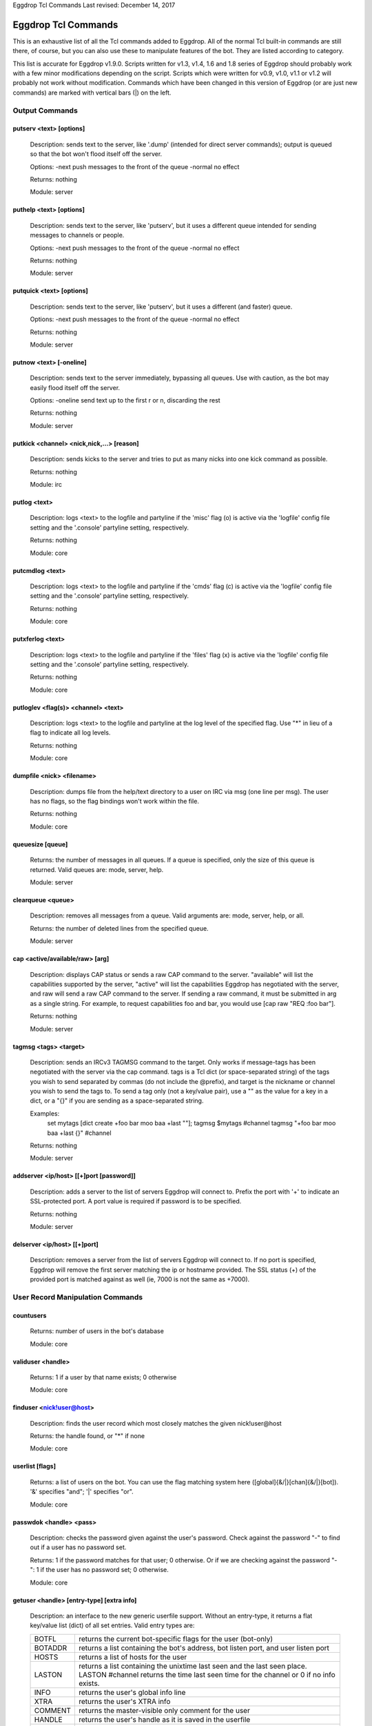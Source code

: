 Eggdrop Tcl Commands
Last revised: December 14, 2017

====================
Eggdrop Tcl Commands
====================


This is an exhaustive list of all the Tcl commands added to Eggdrop. All
of the normal Tcl built-in commands are still there, of course, but you
can also use these to manipulate features of the bot. They are listed
according to category.

This list is accurate for Eggdrop v1.9.0. Scripts written for v1.3, v1.4,
1.6 and 1.8 series of Eggdrop should probably work with a few minor modifications
depending on the script. Scripts which were written for v0.9, v1.0, v1.1
or v1.2 will probably not work without modification. Commands which have
been changed in this version of Eggdrop (or are just new commands) are
marked with vertical bars (|) on the left.

Output Commands
---------------

^^^^^^^^^^^^^^^^^^^^^^^^
putserv <text> [options]
^^^^^^^^^^^^^^^^^^^^^^^^

  Description: sends text to the server, like '.dump' (intended for direct server commands); output is queued so that the bot won't flood itself off the server.

  Options:
  -next    push messages to the front of the queue
  -normal  no effect

  Returns: nothing

  Module: server

^^^^^^^^^^^^^^^^^^^^^^^^
puthelp <text> [options]
^^^^^^^^^^^^^^^^^^^^^^^^

  Description: sends text to the server, like 'putserv', but it uses a different queue intended for sending messages to channels or people.

  Options:
  -next    push messages to the front of the queue
  -normal  no effect

  Returns: nothing

  Module: server

^^^^^^^^^^^^^^^^^^^^^^^^^
putquick <text> [options]
^^^^^^^^^^^^^^^^^^^^^^^^^

  Description: sends text to the server, like 'putserv', but it uses a different (and faster) queue.

  Options:
  -next    push messages to the front of the queue
  -normal  no effect

  Returns: nothing

  Module: server

^^^^^^^^^^^^^^^^^^^^^^^^
putnow <text> [-oneline]
^^^^^^^^^^^^^^^^^^^^^^^^

  Description: sends text to the server immediately, bypassing all queues. Use with caution, as the bot may easily flood itself off the server.

  Options:
  -oneline  send text up to the first \r or \n, discarding the rest

  Returns: nothing

  Module: server

^^^^^^^^^^^^^^^^^^^^^^^^^^^^^^^^^^^^^^^^^^
putkick <channel> <nick,nick,...> [reason]
^^^^^^^^^^^^^^^^^^^^^^^^^^^^^^^^^^^^^^^^^^

  Description: sends kicks to the server and tries to put as many nicks into one kick command as possible.

  Returns: nothing

  Module: irc

^^^^^^^^^^^^^
putlog <text>
^^^^^^^^^^^^^

  Description: logs <text> to the logfile and partyline if the 'misc' flag (o) is active via the 'logfile' config file setting and the '.console' partyline setting, respectively.

  Returns: nothing

  Module: core

^^^^^^^^^^^^^^^^
putcmdlog <text>
^^^^^^^^^^^^^^^^

  Description: logs <text> to the logfile and partyline if the 'cmds' flag (c) is active via the 'logfile' config file setting and the '.console' partyline setting, respectively.

  Returns: nothing

  Module: core

^^^^^^^^^^^^^^^^^
putxferlog <text>
^^^^^^^^^^^^^^^^^

  Description: logs <text> to the logfile and partyline if the 'files' flag (x) is active via the 'logfile' config file setting and the '.console' partyline setting, respectively.

  Returns: nothing

  Module: core

^^^^^^^^^^^^^^^^^^^^^^^^^^^^^^^^^^^^^
putloglev <flag(s)> <channel> <text>
^^^^^^^^^^^^^^^^^^^^^^^^^^^^^^^^^^^^^

  Description: logs <text> to the logfile and partyline at the log level of the specified flag. Use "*" in lieu of a flag to indicate all log levels.

  Returns: nothing

  Module: core

^^^^^^^^^^^^^^^^^^^^^^^^^^
dumpfile <nick> <filename>
^^^^^^^^^^^^^^^^^^^^^^^^^^

  Description: dumps file from the help/text directory to a user on IRC via msg (one line per msg). The user has no flags, so the flag bindings won't work within the file.

  Returns: nothing

  Module: core

^^^^^^^^^^^^^^^^^
queuesize [queue]
^^^^^^^^^^^^^^^^^

  Returns: the number of messages in all queues. If a queue is specified, only the size of this queue is returned. Valid queues are: mode, server, help.

  Module: server

^^^^^^^^^^^^^^^^^^
clearqueue <queue>
^^^^^^^^^^^^^^^^^^

  Description: removes all messages from a queue. Valid arguments are: mode, server, help, or all.

  Returns: the number of deleted lines from the specified queue.

  Module: server

^^^^^^^^^^^^^^^^^^^^^^^^^^^^^^^^
cap <active/available/raw> [arg]
^^^^^^^^^^^^^^^^^^^^^^^^^^^^^^^^

  Description: displays CAP status or sends a raw CAP command to the server. "available" will list the capabilities supported by the server, "active" will list the capabilities Eggdrop has negotiated with the server, and raw will send a raw CAP command to the server. If sending a raw command, it must be submitted in arg as a single string. For example, to request capabilities foo and bar, you would use [cap raw "REQ :foo bar"]. 

  Returns: nothing

  Module: server

^^^^^^^^^^^^^^^^^^^^^^^^^^^^
tagmsg <tags> <target>
^^^^^^^^^^^^^^^^^^^^^^^^^^^^

  Description: sends an IRCv3 TAGMSG command to the target. Only works if message-tags has been negotiated with the server via the cap command. tags is a Tcl dict (or space-separated string) of the tags you wish to send separated by commas (do not include the @prefix), and target is the nickname or channel you wish to send the tags to. To send a tag only (not a key/value pair), use a "" as the value for a key in a dict, or a "{}" if you are sending as a space-separated string.

  Examples:
    set mytags [dict create +foo bar moo baa +last ""]; tagmsg $mytags #channel
    tagmsg "+foo bar moo baa +last {}" #channel

  Returns: nothing

  Module: server

^^^^^^^^^^^^^^^^^^^^^^^^^^^^^^^^^^^^^
addserver <ip/host> [[+]port [password]]
^^^^^^^^^^^^^^^^^^^^^^^^^^^^^^^^^^^^^
  Description: adds a server to the list of servers Eggdrop will connect to. Prefix the port with '+' to indicate an SSL-protected port. A port value is required if password is to be specified. 

  Returns: nothing

  Module: server

^^^^^^^^^^^^^^^^^^^^^^^^^^^^^
delserver <ip/host> [[+]port]
^^^^^^^^^^^^^^^^^^^^^^^^^^^^^

  Description: removes a server from the list of servers Eggdrop will connect to. If no port is specified, Eggdrop will remove the first server matching the ip or hostname provided. The SSL status (+) of the provided port is matched against as well (ie, 7000 is not the same as +7000).

User Record Manipulation Commands
---------------------------------

^^^^^^^^^^
countusers
^^^^^^^^^^

  Returns: number of users in the bot's database

  Module: core

^^^^^^^^^^^^^^^^^^
validuser <handle>
^^^^^^^^^^^^^^^^^^

  Returns: 1 if a user by that name exists; 0 otherwise

  Module: core

^^^^^^^^^^^^^^^^^^^^^^^^^
finduser <nick!user@host>
^^^^^^^^^^^^^^^^^^^^^^^^^

  Description: finds the user record which most closely matches the given nick!user\@host

  Returns: the handle found, or "*" if none

  Module: core

^^^^^^^^^^^^^^^^
userlist [flags]
^^^^^^^^^^^^^^^^

  Returns: a list of users on the bot. You can use the flag matching system here ([global]{&/\|}[chan]{&/\|}[bot]). '&' specifies "and"; '|' specifies "or".

  Module: core

^^^^^^^^^^^^^^^^^^^^^^^^
passwdok <handle> <pass>
^^^^^^^^^^^^^^^^^^^^^^^^

  Description: checks the password given against the user's password. Check against the password "-" to find out if a user has no password set.

  Returns: 1 if the password matches for that user; 0 otherwise. Or if we are checking against the password "-": 1 if the user has no password set; 0 otherwise.

  Module: core

^^^^^^^^^^^^^^^^^^^^^^^^^^^^^^^^^^^^^^^^^^
getuser <handle> [entry-type] [extra info]
^^^^^^^^^^^^^^^^^^^^^^^^^^^^^^^^^^^^^^^^^^

  Description: an interface to the new generic userfile support. Without an entry-type, it returns a flat key/value list (dict) of all set entries. Valid entry types are:

  +----------+-------------------------------------------------------------------------------------+
  | BOTFL    | returns the current bot-specific flags for the user (bot-only)                      |
  +----------+-------------------------------------------------------------------------------------+
  | BOTADDR  | returns a list containing the bot's address, bot listen port, and user listen port  |
  +----------+-------------------------------------------------------------------------------------+
  | HOSTS    | returns a list of hosts for the user                                                |
  +----------+-------------------------------------------------------------------------------------+
  | LASTON   | returns a list containing the unixtime last seen and the last seen place.           |
  |          | LASTON #channel returns the time last seen time for the channel or 0 if no info     |
  |          | exists.                                                                             |
  +----------+-------------------------------------------------------------------------------------+
  | INFO     | returns the user's global info line                                                 |
  +----------+-------------------------------------------------------------------------------------+
  | XTRA     | returns the user's XTRA info                                                        |
  +----------+-------------------------------------------------------------------------------------+
  | COMMENT  | returns the master-visible only comment for the user                                |
  +----------+-------------------------------------------------------------------------------------+
  | HANDLE   | returns the user's handle as it is saved in the userfile                            |
  +----------+-------------------------------------------------------------------------------------+
  | PASS     | returns the user's encrypted password                                               |
  +----------+-------------------------------------------------------------------------------------+

  For additional custom user fields, to include the deprecated "EMAIL" and "URL" fields, reference scripts/userinfo.tcl.

  Returns: info specific to each entry-type

  Module: core

^^^^^^^^^^^^^^^^^^^^^^^^^^^^^^^^^^^^^^^^^^
setuser <handle> <entry-type> [extra info]
^^^^^^^^^^^^^^^^^^^^^^^^^^^^^^^^^^^^^^^^^^

  Description: this is the counterpart of getuser. It lets you set the various values. Other then the ones listed below, the entry-types are the same as getuser's.

  +---------+---------------------------------------------------------------------------------------+
  | Type    | Extra Info                                                                            |
  +=========+=======================================================================================+
  | PASS    | <password>                                                                            |
  |         |   Password string (Empty value will clear the password)                               |
  +---------+---------------------------------------------------------------------------------------+
  | BOTADDR | <address> [bot listen port] [user listen port]                                        |
  |         |   Sets address, bot listen port and user listen port. If no listen ports are          |
  |         |   specified, only the bot address is updated. If only the bot listen port is          |
  |         |   specified, both the bot and user listen ports are set to the bot listen port.       |
  +---------+---------------------------------------------------------------------------------------+
  | HOSTS   | [hostmask]                                                                            |
  |         |   If no value is specified, all hosts for the user will be cleared. Otherwise, only   |
  |         |   *1* hostmask is added :P                                                            |
  +---------+---------------------------------------------------------------------------------------+
  | LASTON  | This setting has 3 forms.                                                             |
  |         |                                                                                       |
  |         | <unixtime> <place>                                                                    |
  |         |   sets global LASTON time. Standard values used by Eggdrop for <place> are partyline, |
  |         |   linked, unlinked, filearea, <#channel>, and <@remotebotname>, but can be set to     |
  |         |   anything.                                                                           |
  |         |                                                                                       |
  |         | <unixtime>                                                                            |
  |         |   sets global LASTON time (leaving the place field empty)                             |
  |         |                                                                                       |
  |         | <unixtime> <channel>                                                                  |
  |         |   sets a user's LASTON time for a channel (if it is a valid channel)                  |
  +---------+---------------------------------------------------------------------------------------+

  Returns: nothing

  Module: core

^^^^^^^^^^^^^^^^^^^^^^^^^^^^^^^^^^
chhandle <old-handle> <new-handle>
^^^^^^^^^^^^^^^^^^^^^^^^^^^^^^^^^^

  Description: changes a user's handle

  Returns: 1 on success; 0 if the new handle is invalid or already used, or if the user can't be found

  Module: core

^^^^^^^^^^^^^^^^^^^^^^^^^^^^^^^^^^^
chattr <handle> [changes [channel]]
^^^^^^^^^^^^^^^^^^^^^^^^^^^^^^^^^^^

  Description: changes the attributes for a user record, if you include any.
  Changes are of the form '+f', '-o', '+dk', '-o+d', etc. If changes are specified in the format of \|<changes> <channel>, the channel-specific flags for that channel are altered. You can now use the +o|-o #channel format here too.

  Returns: new flags for the user (if you made no changes, the current flags are returned). If a channel was specified, the global AND the channel-specific flags for that channel are returned in the format of globalflags|channelflags. "*" is returned if the specified user does not exist.

  Module: core

^^^^^^^^^^^^^^^^^^^^^^^^^^^^^^^^^^^^
botattr <handle> [changes [channel]]
^^^^^^^^^^^^^^^^^^^^^^^^^^^^^^^^^^^^

  Description: similar to chattr except this modifies bot flags rather than normal user attributes.

  Returns: new flags for the bot (if you made no changes, the current flags are returned). If a channel was specified, the global AND the channel-specific flags for that channel are returned in the format of globalflags|channelflags. "*" is returned if the specified bot does not exist.

  Module: core

^^^^^^^^^^^^^^^^^^^^^^^^^^^^^^^^^^^^
matchattr <handle> <flags> [channel]
^^^^^^^^^^^^^^^^^^^^^^^^^^^^^^^^^^^^

  Description: checks if the flags of the specified user match the flags provided. Default matching pattern uses the | (OR) convention. For example, specifying +mn for flags will check if the user has the m OR n flag.

+------------+-----------------------------------------------------------------+
| Flag Mask  | Action                                                          |
+============+=================================================================+
| +m         + Checks if the user has the m global flag                        |
+------------+-----------------------------------------------------------------+
| +mn        | Checks if the user has the m or n global flag                   |
+------------+-----------------------------------------------------------------+
| +mn&       | Checks if the user has the m and n global flag                  |
+------------+-----------------------------------------------------------------+
| \|+o #foo  | Checks if the user has the o channel flag for #foo              |
+------------+-----------------------------------------------------------------+
| &mn #foo   | Checks if the user has the m and n channel flag for #foo        |
+------------+-----------------------------------------------------------------+
| +o|+n #foo | Checks if the user has the o global flag, or the n channel      |
|            | flag for #foo                                                   |
+------------+-----------------------------------------------------------------+
| +m&+v      | Checks if the user has the m global flag, and the v channel     |
|            | flag for #foo                                                   |
+------------+-----------------------------------------------------------------+
| -m         | Checks if the user does not have the m global flag              |
+------------+-----------------------------------------------------------------+
| \|-n #foo  | Checks if the user does not have the n channel flag for #foo    |
+------------+-----------------------------------------------------------------+
| +m|-n #foo | Checks if the user has the global m flag or does not have a     |
|            | channel n flag for #foo                                         |
+------------+-----------------------------------------------------------------+
| -n&-m #foo | Searches if the user does not have the global n flag and does   |
|            | not have the channel m flag for #foo                            |
+------------+-----------------------------------------------------------------+
| ||+b       | Searches if the user has the bot flag b                         |
+------------+-----------------------------------------------------------------+

  Returns: 1 if the specified user has the flags matching the provided mask; 0 otherwise

  Module: core

^^^^^^^^^^^^^^^^^^^^^^^^^^^
adduser <handle> [hostmask]
^^^^^^^^^^^^^^^^^^^^^^^^^^^

  Description: creates a new user entry with the handle and hostmask given (with no password and the default flags)

  Returns: 1 if successful; 0 if the handle already exists

  Module: core

^^^^^^^^^^^^^^^^^^^^^^^^^^^^^^^^^^^^^^^^^^^^^^
addbot <handle> <address> [botport [userport]]
^^^^^^^^^^^^^^^^^^^^^^^^^^^^^^^^^^^^^^^^^^^^^^
  Description: adds a new bot to the userlist with the handle and botaddress given (with no password and no flags). <address> format is one of:

  - ipaddress
  - ipv4address:botport/userport    [DEPRECATED]
  - [ipv6address]:botport/userport  [DEPRECATED]

NOTE 1: The []s around the ipv6address argument are literal []s, not optional arguments.
NOTE 2: In the deprecated formats, an additional botport and/or userport given as follow-on arguments are ignored.

  Returns: 1 if successful; 0 if the bot already exists or a port is invalid

  Module: core

^^^^^^^^^^^^^^^^
deluser <handle>
^^^^^^^^^^^^^^^^

  Description: attempts to erase the user record for a handle

  Returns: 1 if successful, 0 if no such user exists

  Module: core

^^^^^^^^^^^^^^^^^^^^^^^^^^^
delhost <handle> <hostmask>
^^^^^^^^^^^^^^^^^^^^^^^^^^^

  Description: deletes a hostmask from a user's host list

  Returns: 1 on success; 0 if the hostmask (or user) doesn't exist

  Module: core

^^^^^^^^^^^^^^^^^^^^^^^^^^^^^
addchanrec <handle> <channel>
^^^^^^^^^^^^^^^^^^^^^^^^^^^^^

  Description: adds a channel record for a user

  Returns: 1 on success; 0 if the user or channel does not exist

  Module: channels

^^^^^^^^^^^^^^^^^^^^^^^^^^^^^
delchanrec <handle> <channel>
^^^^^^^^^^^^^^^^^^^^^^^^^^^^^

  Description: removes a channel record for a user. This includes all associated channel flags.

  Returns: 1 on success; 0 if the user or channel does not exist

  Module: channels

^^^^^^^^^^^^^^^^^^^^^^^^^^^^^
haschanrec <handle> <channel>
^^^^^^^^^^^^^^^^^^^^^^^^^^^^^

  Returns: 1 if the given handle has a chanrec for the specified channel; 0 otherwise

  Module: channels

^^^^^^^^^^^^^^^^^^^^^^^^^^^^^^
getchaninfo <handle> <channel>
^^^^^^^^^^^^^^^^^^^^^^^^^^^^^^

  Returns: info line for a specific channel (behaves just like 'getinfo')

  Module: channels

^^^^^^^^^^^^^^^^^^^^^^^^^^^^^^^^^^^^^
setchaninfo <handle> <channel> <info>
^^^^^^^^^^^^^^^^^^^^^^^^^^^^^^^^^^^^^

  Description: sets the info line on a specific channel for a user. If info is "none", it will be removed.

  Returns: nothing

  Module: channels

^^^^^^^^^^^^^^^^^^^^^^^^^^^^^^^^^^^^^^^^^^^^^^^^^^^^^^^^^^^^^^^^^^^
newchanban <channel> <ban> <creator> <comment> [lifetime] [options]
^^^^^^^^^^^^^^^^^^^^^^^^^^^^^^^^^^^^^^^^^^^^^^^^^^^^^^^^^^^^^^^^^^^

  Description: adds a ban to the ban list of a channel; creator is given credit for the ban in the ban list. lifetime is specified in minutes. If lifetime is not specified, ban-time (usually 60) is used. Setting the lifetime to 0 makes it a permanent ban.

  Options:
      
  +-----------+-------------------------------------------------------------------------------------+
  |sticky     | forces the ban to be always active on a channel, even with dynamicbans on           |
  +-----------+-------------------------------------------------------------------------------------+


  Returns: nothing

  Module: channels

^^^^^^^^^^^^^^^^^^^^^^^^^^^^^^^^^^^^^^^^^^^^^^^^^^^^^
newban <ban> <creator> <comment> [lifetime] [options]
^^^^^^^^^^^^^^^^^^^^^^^^^^^^^^^^^^^^^^^^^^^^^^^^^^^^^

  Description: adds a ban to the global ban list (which takes effect on all channels); creator is given credit for the ban in the ban list. lifetime is specified in minutes. If lifetime is not specified, default-ban-time (usually 120) is used. Setting the lifetime to 0 makes it a permanent ban.

  Options:

  +-----------+-------------------------------------------------------------------------------------+
  |sticky     | forces the ban to be always active on a channel, even with dynamicbans on           |
  +-----------+-------------------------------------------------------------------------------------+

  Returns: nothing

  Module: channels

^^^^^^^^^^^^^^^^^^^^^^^^^^^^^^^^^^^^^^^^^^^^^^^^^^^^^^^^^^^^^^^^^^^^^^^^^
newchanexempt <channel> <exempt> <creator> <comment> [lifetime] [options]
^^^^^^^^^^^^^^^^^^^^^^^^^^^^^^^^^^^^^^^^^^^^^^^^^^^^^^^^^^^^^^^^^^^^^^^^^

  Description: adds a exempt to the exempt list of a channel; creator is given credit for the exempt in the exempt list. lifetime is specified in minutes. If lifetime is not specified, exempt-time (usually 60) is used. Setting the lifetime to 0 makes it a permanent exempt. The exempt will not be removed until the corresponding ban has been removed. For timed bans, once the time period has expired, the exempt will not be removed until the corresponding ban has either expired or been removed.

  Options:

  +-----------+-------------------------------------------------------------------------------------+
  |sticky     | forces the exempt to be always active on a channel, even with dynamicexempts on     |
  +-----------+-------------------------------------------------------------------------------------+

  Returns: nothing

  Module: channels

^^^^^^^^^^^^^^^^^^^^^^^^^^^^^^^^^^^^^^^^^^^^^^^^^^^^^^^^^^^
newexempt <exempt> <creator> <comment> [lifetime] [options]
^^^^^^^^^^^^^^^^^^^^^^^^^^^^^^^^^^^^^^^^^^^^^^^^^^^^^^^^^^^

  Description: adds a exempt to the global exempt list (which takes effect on all channels); creator is given credit for the exempt in the exempt list. lifetime is specified in minutes. If lifetime is not specified, exempt-time (usually 60) is used. Setting the lifetime to 0 makes it a permanent exempt. The exempt will not be removed until the corresponding ban has been removed.

  Options:

  +-----------+-------------------------------------------------------------------------------------+
  |sticky     | forces the exempt to be always active on a channel, even with dynamicexempts on     |
  +-----------+-------------------------------------------------------------------------------------+

  Returns: nothing

  Module: channels

^^^^^^^^^^^^^^^^^^^^^^^^^^^^^^^^^^^^^^^^^^^^^^^^^^^^^^^^^^^^^^^^^^^^^^^^^
newchaninvite <channel> <invite> <creator> <comment> [lifetime] [options]
^^^^^^^^^^^^^^^^^^^^^^^^^^^^^^^^^^^^^^^^^^^^^^^^^^^^^^^^^^^^^^^^^^^^^^^^^

  Description: adds a invite to the invite list of a channel; creator is given credit for the invite in the invite list. lifetime is specified in minutes. If lifetime is not specified, invite-time (usually 60) is used. Setting the lifetime to 0 makes it a permanent invite. The invite will not be removed until the channel has gone -i.

  Options:

  +-----------+-------------------------------------------------------------------------------------+
  |sticky     | forces the invite to be always active on a channel, even with dynamicinvites on     |
  +-----------+-------------------------------------------------------------------------------------+

  Returns: nothing

  Module: channels

^^^^^^^^^^^^^^^^^^^^^^^^^^^^^^^^^^^^^^^^^^^^^^^^^^^^^^^^^^^
newinvite <invite> <creator> <comment> [lifetime] [options]
^^^^^^^^^^^^^^^^^^^^^^^^^^^^^^^^^^^^^^^^^^^^^^^^^^^^^^^^^^^

  Description: adds a invite to the global invite list (which takes effect on all channels); creator is given credit for the invite in the invite list. lifetime is specified in minutes. If lifetime is not specified, invite-time (usually 60) is used. Setting the lifetime to 0 makes it a permanent invite. The invite will not be removed until the channel has gone -i.

  Options:

  +-----------+-------------------------------------------------------------------------------------+
  |sticky     | forces the invite to be always active on a channel, even with dynamicinvites on     |
  +-----------+-------------------------------------------------------------------------------------+

  Returns: nothing

  Module: channels

^^^^^^^^^^^^^^^^^^^^^^^^^^^^
stickban <banmask> [channel]
^^^^^^^^^^^^^^^^^^^^^^^^^^^^

  Description: makes a ban sticky, or, if a channel is specified, then it is set sticky on that channel only.

  Returns: 1 on success; 0 otherwise

  Module: channels

^^^^^^^^^^^^^^^^^^^^^^^^^^^^^^
unstickban <banmask> [channel]
^^^^^^^^^^^^^^^^^^^^^^^^^^^^^^

  Description: makes a ban no longer sticky, or, if a channel is specified, then it is unstuck on that channel only.

  Returns: 1 on success; 0 otherwise

  Module: channels

^^^^^^^^^^^^^^^^^^^^^^^^^^^^^^^^^^
stickexempt <exemptmask> [channel]
^^^^^^^^^^^^^^^^^^^^^^^^^^^^^^^^^^

  Description: makes an exempt sticky, or, if a channel is specified, then it is set sticky on that channel only.

  Returns: 1 on success; 0 otherwise

  Module: channels

^^^^^^^^^^^^^^^^^^^^^^^^^^^^^^^^^^^^
unstickexempt <exemptmask> [channel]
^^^^^^^^^^^^^^^^^^^^^^^^^^^^^^^^^^^^

  Description: makes an exempt no longer sticky, or, if a channel is specified, then it is unstuck on that channel only.

  Returns: 1 on success; 0 otherwise

  Module: channels

^^^^^^^^^^^^^^^^^^^^^^^^^^^^^^^^^^
stickinvite <invitemask> [channel]
^^^^^^^^^^^^^^^^^^^^^^^^^^^^^^^^^^
  Description: makes an invite sticky, or, if a channel is specified, then it is set sticky on that channel only.

  Returns: 1 on success; 0 otherwise

  Module: channels

^^^^^^^^^^^^^^^^^^^^^^^^^^^^^^^^^^^^
unstickinvite <invitemask> [channel]
^^^^^^^^^^^^^^^^^^^^^^^^^^^^^^^^^^^^

  Description: makes an invite no longer sticky, or, if a channel is specified, then it is unstuck on that channel only.

  Returns: 1 on success; 0 otherwise

  Module: channels

^^^^^^^^^^^^^^^^^^^^^^^^^^^
killchanban <channel> <ban>
^^^^^^^^^^^^^^^^^^^^^^^^^^^

  Description: removes a ban from the ban list for a channel

  Returns: 1 on success; 0 otherwise

  Module: channels

^^^^^^^^^^^^^
killban <ban>
^^^^^^^^^^^^^

  Description: removes a ban from the global ban list

  Returns: 1 on success; 0 otherwise

  Module: channels

^^^^^^^^^^^^^^^^^^^^^^^^^^^^^^^^^
killchanexempt <channel> <exempt>
^^^^^^^^^^^^^^^^^^^^^^^^^^^^^^^^^

  Description: removes an exempt from the exempt list for a channel

  Returns: 1 on success; 0 otherwise

  Module: channels

^^^^^^^^^^^^^^^^^^^
killexempt <exempt>
^^^^^^^^^^^^^^^^^^^

  Description: removes an exempt from the global exempt list

  Returns: 1 on success; 0 otherwise

  Module: channels

^^^^^^^^^^^^^^^^^^^^^^^^^^^^^^^^^
killchaninvite <channel> <invite>
^^^^^^^^^^^^^^^^^^^^^^^^^^^^^^^^^

  Description: removes an invite from the invite list for a channel

  Returns: 1 on success; 0 otherwise

  Module: channels

^^^^^^^^^^^^^^^^^^^
killinvite <invite>
^^^^^^^^^^^^^^^^^^^

  Description: removes an invite from the global invite list

  Returns: 1 on success; 0 otherwise

  Module: channels

^^^^^^^^^^^^^^^^^^^^^
ischanjuped <channel>
^^^^^^^^^^^^^^^^^^^^^

  Returns: 1 if the channel is juped, and the bot is unable to join; 0 otherwise

  Module: channels

^^^^^^^^^^^^^^^^^^^^^
isban <ban> [channel]
^^^^^^^^^^^^^^^^^^^^^

  Returns: 1 if the specified ban is in the global ban list; 0 otherwise. If a channel is specified, that channel's ban list is checked as well.

  Module: channels

^^^^^^^^^^^^^^^^^^^^^^^^^
ispermban <ban> [channel]
^^^^^^^^^^^^^^^^^^^^^^^^^

  Returns: 1 if the specified ban is in the global ban list AND is marked as permanent; 0 otherwise. If a channel is specified, that channel's ban list is checked as well.

  Module: channels

^^^^^^^^^^^^^^^^^^^^^^^^^^^
isexempt <exempt> [channel]
^^^^^^^^^^^^^^^^^^^^^^^^^^^

  Returns: 1 if the specified exempt is in the global exempt list; 0 otherwise. If a channel is specified, that channel's exempt list is checked as well.

  Module: channels

^^^^^^^^^^^^^^^^^^^^^^^^^^^^^^^
ispermexempt <exempt> [channel]
^^^^^^^^^^^^^^^^^^^^^^^^^^^^^^^

  Returns: 1 if the specified exempt is in the global exempt list AND is marked as permanent; 0 otherwise. If a channel is specified, that channel's exempt list is checked as well.

  Module: channels

^^^^^^^^^^^^^^^^^^^^^^^^^^^
isinvite <invite> [channel]
^^^^^^^^^^^^^^^^^^^^^^^^^^^

  Returns: 1 if the specified invite is in the global invite list; 0 otherwise. If a channel is specified, that channel's invite list is checked as well.

  Module: channels

^^^^^^^^^^^^^^^^^^^^^^^^^^^^^^^
isperminvite <invite> [channel]
^^^^^^^^^^^^^^^^^^^^^^^^^^^^^^^

  Returns: 1 if the specified invite is in the global invite list AND is marked as permanent; 0 otherwise. If a channel is specified, that channel's invite list is checked as well.

  Module: channels

^^^^^^^^^^^^^^^^^^^^^^^^^^^
isbansticky <ban> [channel]
^^^^^^^^^^^^^^^^^^^^^^^^^^^

  Returns: 1 if the specified ban is marked as sticky in the global ban list; 0 otherwise. If a channel is specified, that channel's ban list is checked as well.

  Module: channels

^^^^^^^^^^^^^^^^^^^^^^^^^^^^^^^^^
isexemptsticky <exempt> [channel]
^^^^^^^^^^^^^^^^^^^^^^^^^^^^^^^^^

  Returns: 1 if the specified exempt is marked as sticky in the global exempt list; 0 otherwise. If a channel is specified, that channel's exempt list is checked as well.

  Module: channels

^^^^^^^^^^^^^^^^^^^^^^^^^^^^^^^^^
isinvitesticky <invite> [channel]
^^^^^^^^^^^^^^^^^^^^^^^^^^^^^^^^^

  Returns: 1 if the specified invite is marked as sticky in the global invite list; 0 otherwise. If a channel is specified, that channel's invite list is checked as well.

  Module: channels

^^^^^^^^^^^^^^^^^^^^^^^^^^^^^^^^^^^
matchban <nick!user@host> [channel]
^^^^^^^^^^^^^^^^^^^^^^^^^^^^^^^^^^^

  Returns: 1 if the specified nick!user\@host matches a ban in the global ban list; 0 otherwise. If a channel is specified, that channel's ban list is checked as well.

  Module: channels

^^^^^^^^^^^^^^^^^^^^^^^^^^^^^^^^^^^^^^
matchexempt <nick!user@host> [channel]
^^^^^^^^^^^^^^^^^^^^^^^^^^^^^^^^^^^^^^

  Returns: 1 if the specified nick!user\@host matches an exempt in the global exempt list; 0 otherwise. If a channel is specified, that channel's exempt list is checked as well.

  Module: channels

^^^^^^^^^^^^^^^^^^^^^^^^^^^^^^^^^^^^^^
matchinvite <nick!user@host> [channel]
^^^^^^^^^^^^^^^^^^^^^^^^^^^^^^^^^^^^^^

  Returns: 1 if the specified nick!user\@host matches an invite in the global invite list; 0 otherwise. If a channel is specified, that
  channel's invite list is checked as well.

  Module: channels

^^^^^^^^^^^^^^^^^
banlist [channel]
^^^^^^^^^^^^^^^^^

  Returns: a list of global bans, or, if a channel is specified, a list of channel-specific bans. Each entry is a sublist containing: hostmask, comment, expiration timestamp, time added, last time active, and creator. The three timestamps are in unixtime format.

  Module: channels

^^^^^^^^^^^^^^^^^^^^
exemptlist [channel]
^^^^^^^^^^^^^^^^^^^^

  Returns: a list of global exempts, or, if a channel is specified, a list of channel-specific exempts. Each entry is a sublist containing: hostmask, comment, expiration timestamp, time added, last time active, and creator. The three timestamps are in unixtime format.

  Module: channels

^^^^^^^^^^^^^^^^^^^^
invitelist [channel]
^^^^^^^^^^^^^^^^^^^^

  Returns: a list of global invites, or, if a channel is specified, a list of channel-specific invites. Each entry is a sublist containing: hostmask, comment, expiration timestamp, time added, last time active, and creator. The three timestamps are in unixtime format.

  Module: channels

^^^^^^^^^^^^^^^^^^^^^^^^^^^^^^^^^^^^^^^^^^^^^^^^^^^
newignore <hostmask> <creator> <comment> [lifetime]
^^^^^^^^^^^^^^^^^^^^^^^^^^^^^^^^^^^^^^^^^^^^^^^^^^^

  Description: adds an entry to the ignore list; creator is given credit for the ignore. lifetime is how many minutes until the ignore expires and is removed. If lifetime is not specified, ignore-time (usually 60) is used. Setting the lifetime to 0 makes it a permanent ignore.

  Returns: nothing

  Module: core

^^^^^^^^^^^^^^^^^^^^^
killignore <hostmask>
^^^^^^^^^^^^^^^^^^^^^
  Description: removes an entry from the ignore list

  Returns: 1 if successful; 0 otherwise

  Module: core

^^^^^^^^^^
ignorelist
^^^^^^^^^^

  Returns: a list of ignores. Each entry is a sublist containing: hostmask, comment, expiration timestamp, time added, and creator. The timestamps are in unixtime format.

  Module: core

^^^^^^^^^^^^^^^^^^^
isignore <hostmask>
^^^^^^^^^^^^^^^^^^^

  Returns: 1 if the ignore is in the list; 0 otherwise

  Module: core

^^^^
save
^^^^

  Description: writes the user and channel files to disk

  Returns: nothing

  Module: core

^^^^^^
reload
^^^^^^

  Description: loads the userfile from disk, replacing whatever is in memory

  Returns: nothing

  Module: core

^^^^^^
backup
^^^^^^
  Description: makes a simple backup of the userfile that's on disk. If the channels module is loaded, this also makes a simple backup of the channel file.

  Returns: nothing

  Module: core

^^^^^^^^^^^^^
getting-users
^^^^^^^^^^^^^

  Returns: 1 if the bot is currently downloading a userfile from a sharebot (and hence, user records are about to drastically change); 0 if not

  Module: core

Channel Commands
----------------

^^^^^^^^^^^^^^^^^^^^^^^^^^^^^^^^
channel add <name> [option-list]
^^^^^^^^^^^^^^^^^^^^^^^^^^^^^^^^

  Description: adds a channel record for the bot to monitor. The full list of possible options are given in doc/settings/mod.channels. Note that the channel options must be in a list (enclosed in {}).

  Returns: nothing

  Module: channels

^^^^^^^^^^^^^^^^^^^^^^^^^^^^^^^
channel set <name> <options...>
^^^^^^^^^^^^^^^^^^^^^^^^^^^^^^^

  Description: sets options for the channel specified. The full list of possible options are given in doc/settings/mod.channels.

  Returns: nothing

  Module: channels

^^^^^^^^^^^^^^^^^^^
channel info <name>
^^^^^^^^^^^^^^^^^^^

  Returns: a list of info about the specified channel's settings.

  Module: channels

^^^^^^^^^^^^^^^^^^^^^^^^^^^^
channel get <name> [setting]
^^^^^^^^^^^^^^^^^^^^^^^^^^^^

  Returns: The value of the setting you specify. For flags, a value of 0 means it is disabled (-), and non-zero means enabled (+). If no setting is specified, a flat list of all available settings and their values will be returned.

  Module: channels

^^^^^^^^^^^^^^^^^^^^^
channel remove <name>
^^^^^^^^^^^^^^^^^^^^^

  Description: removes a channel record from the bot and makes the bot no longer monitor the channel

  Returns: nothing

  Module: channels

^^^^^^^^^^^^
savechannels
^^^^^^^^^^^^

  Description: saves the channel settings to the channel-file if one is defined.

  Returns: nothing

  Module: channels

^^^^^^^^^^^^
loadchannels
^^^^^^^^^^^^
  Description: reloads the channel settings from the channel-file if one is defined.

  Returns: nothing

  Module: channels

^^^^^^^^
channels
^^^^^^^^

  Returns: a list of the channels the bot has a channel record for

  Module: channels

^^^^^^^^^^^^^^^^^^^^^^^^^^^^^
channame2dname <channel-name>
^^^^^^^^^^^^^^^^^^^^^^^^^^^^^
^^^^^^^^^^^^^^^^^^^^^^^^^^^^^^
chandname2name <channel-dname>
^^^^^^^^^^^^^^^^^^^^^^^^^^^^^^

  Description: these two functions are important to correctly support !channels. The bot differentiates between channel description names (chan dnames) and real channel names (chan names). The chan dnames are what you would normally call the channel, such as "!channel". The chan names are what the IRC server uses to identify the channel. They consist of the chan dname prefixed with an ID; such as "!ABCDEchannel".

  For bot functions like isop, isvoice, etc. you need to know the chan dnames. If you communicate with the server, you usually get the chan name, though. That's what you need the channame2dname function for.

  If you only have the chan dname and want to directly send raw server commands, use the chandname2name command.

  NOTE: For non-!channels, chan dname and chan name are the same.

  Module: irc

^^^^^^^^^^^^^^^^
isbotnick <nick>
^^^^^^^^^^^^^^^^

  Returns: 1 if the nick matches the botnick; 0 otherwise

  Module: server

^^^^^^^^^^^^^^^^^
botisop [channel]
^^^^^^^^^^^^^^^^^

  Returns: 1 if the bot has ops on the specified channel (or any channel if no channel is specified); 0 otherwise

  Module: irc

^^^^^^^^^^^^^^^^^^^^^
botishalfop [channel]
^^^^^^^^^^^^^^^^^^^^^

  Returns: 1 if the bot has halfops on the specified channel (or any channel if no channel is specified); 0 otherwise

  Module: irc

^^^^^^^^^^^^^^^^^^^^
botisvoice [channel]
^^^^^^^^^^^^^^^^^^^^

  Returns: 1 if the bot has a voice on the specified channel (or any channel if no channel is specified); 0 otherwise

  Module: irc

^^^^^^^^^^^^^^^^^^^
botonchan [channel]
^^^^^^^^^^^^^^^^^^^

  Returns: 1 if the bot is on the specified channel (or any channel if no channel is specified); 0 otherwise

  Module: irc

^^^^^^^^^^^^^^^^^^^^^^^^^
isop <nickname> [channel]
^^^^^^^^^^^^^^^^^^^^^^^^^

  Returns: 1 if someone by the specified nickname is on the channel (or any channel if no channel name is specified) and has ops; 0 otherwise

  Module: irc

^^^^^^^^^^^^^^^^^^^^^^^^^^^^^
ishalfop <nickname> [channel]
^^^^^^^^^^^^^^^^^^^^^^^^^^^^^

  Returns: 1 if someone by the specified nickname is on the channel (or any channel if no channel name is specified) and has halfops; 0 otherwise

  Module: irc

^^^^^^^^^^^^^^^^^^^^^^^^^^
wasop <nickname> <channel>
^^^^^^^^^^^^^^^^^^^^^^^^^^

  Returns: 1 if someone that just got opped/deopped in the chan had op before the modechange; 0 otherwise

  Module: irc

^^^^^^^^^^^^^^^^^^^^^^^^^^^^^^
washalfop <nickname> <channel>
^^^^^^^^^^^^^^^^^^^^^^^^^^^^^^

  Returns: 1 if someone that just got halfopped/dehalfopped in the chan had halfop before the modechange; 0 otherwise

  Module: irc

^^^^^^^^^^^^^^^^^^^^^^^^^^^^
isvoice <nickname> [channel]
^^^^^^^^^^^^^^^^^^^^^^^^^^^^

  Returns: 1 if someone by that nickname is on the channel (or any channel if no channel is specified) and has voice (+v); 0 otherwise

  Module: irc

^^^^^^^^^^^^^^^^^^^^^^^^^^^
onchan <nickname> [channel]
^^^^^^^^^^^^^^^^^^^^^^^^^^^
  Returns: 1 if someone by that nickname is on the specified channel (or any channel if none is specified); 0 otherwise

  Module: irc

^^^^^^^^^^^^^^^^^^^^^^^^^^^^^^
nick2hand <nickname> [channel]
^^^^^^^^^^^^^^^^^^^^^^^^^^^^^^

  Returns: the handle of a nickname on a channel. If a channel is not specified, the bot will check all of its channels. If the nick is not found, "" is returned. If the nick is found but does not have a handle, "*" is returned.

  Module: irc

^^^^^^^^^^^^^^^^^^^^^^^^^^^^
hand2nick <handle> [channel]
^^^^^^^^^^^^^^^^^^^^^^^^^^^^

  Returns: nickname of the first person on the specified channel (if one is specified) whose nick!user\@host matches the given handle; "" is returned if no match is found. If no channel is specified, all channels are checked.

  Module: irc

^^^^^^^^^^^^^^^^^^^^^^^^^^^^^
handonchan <handle> [channel]
^^^^^^^^^^^^^^^^^^^^^^^^^^^^^

  Returns: 1 if the the nick!user\@host for someone on the channel (or any channel if no channel name is specified) matches for the handle given; 0 otherwise

  Module: irc

^^^^^^^^^^^^^^^^^^^^^^^^^
ischanban <ban> <channel>
^^^^^^^^^^^^^^^^^^^^^^^^^

  Returns: 1 if the specified ban is on the given channel's ban list (not the bot's banlist for the channel)

  Module: irc

^^^^^^^^^^^^^^^^^^^^^^^^^^^^^^^
ischanexempt <exempt> <channel>
^^^^^^^^^^^^^^^^^^^^^^^^^^^^^^^

  Returns: 1 if the specified exempt is on the given channel's exempt list (not the bot's exemptlist for the channel)

  Module: irc

^^^^^^^^^^^^^^^^^^^^^^^^^^^^^^^
ischaninvite <invite> <channel>
^^^^^^^^^^^^^^^^^^^^^^^^^^^^^^^

  Returns: 1 if the specified invite is on the given channel's invite list (not the bot's invitelist for the channel)

  Module: irc

^^^^^^^^^^^^^^^^^^
chanbans <channel>
^^^^^^^^^^^^^^^^^^

  Returns: a list of the current bans on the channel. Each element is a sublist of the form {<ban> <bywho> <age>}. age is seconds from the bot's point of view

  Module: irc

^^^^^^^^^^^^^^^^^^^^^
chanexempts <channel>
^^^^^^^^^^^^^^^^^^^^^

  Returns: a list of the current exempts on the channel. Each element is a sublist of the form {<exempts> <bywho> <age>}. age is seconds from the bot's point of view

  Module: irc

^^^^^^^^^^^^^^^^^^^^^
chaninvites <channel>
^^^^^^^^^^^^^^^^^^^^^

  Returns: a list of the current invites on the channel. Each element is a sublist of the form {<invites> <bywho> <age>}. age is seconds from the bot's point of view

  Module: irc

^^^^^^^^^^^^^^^^^^^
resetbans <channel>
^^^^^^^^^^^^^^^^^^^

  Description: removes all bans on the channel that aren't in the bot's ban list and refreshes any bans that should be on the channel but aren't

  Returns: nothing

  Module: irc

^^^^^^^^^^^^^^^^^^^^^^
resetexempts <channel>
^^^^^^^^^^^^^^^^^^^^^^

  Description: removes all exempt on the channel that aren't in the bot's exempt list and refreshes any exempts that should be on the channel but aren't

  Returns: nothing

  Module: irc

^^^^^^^^^^^^^^^^^^^^^^
resetinvites <channel>
^^^^^^^^^^^^^^^^^^^^^^

  Description: removes all invites on the channel that aren't in the bot's invite list and refreshes any invites that should be on the channel but aren't

  Returns: nothing

  Module: irc

^^^^^^^^^^^^^^^^^^^^^^^^^^^^^^
resetchanidle [nick] <channel>
^^^^^^^^^^^^^^^^^^^^^^^^^^^^^^

  Description: resets the channel idle time for the given nick or for all nicks on the channel if no nick is specified.

  Returns: nothing

  Module: irc

^^^^^^^^^^^^^^^^^^^^^^^^^^^^^^
resetchanjoin [nick] <channel>
^^^^^^^^^^^^^^^^^^^^^^^^^^^^^^
  Description: resets the channel join time for the given nick or for all nicks on the channel if no nick is specified.

  Returns: nothing

  Module: irc

^^^^^^^^^^^^^^^^^^^^^^^^^^^
resetchan <channel> [flags]
^^^^^^^^^^^^^^^^^^^^^^^^^^^

  Description: rereads in the channel info from the server. If flags are specified, only the required information will be reset, according to the given flags. Available flags:

  +-----+---------------------------+
  | b   | reset channel bans        |
  +-----+---------------------------+
  | e   | reset channel exempts     |
  +-----+---------------------------+
  | I   | reset channel invites     |
  +-----+---------------------------+
  | m   | refresh channel modes     |
  +-----+---------------------------+
  | t   | refresh channel topic     |
  +-----+---------------------------+
  | w   | refresh memberlist        |
  +-----+---------------------------+

  Returns: nothing

  Module: irc

^^^^^^^^^^^^^^^^^^^^^^^^^^^^^^^^
getchanhost <nickname> [channel]
^^^^^^^^^^^^^^^^^^^^^^^^^^^^^^^^

  Returns: user\@host of the specified nickname (the nickname is not included in the returned host). If a channel is not specified, bot will check all of its channels. If the nickname is not on the channel(s), "" is returned.

  Module: irc

^^^^^^^^^^^^^^^^^^^^^^^^^^^^^^^^
getchanjoin <nickname> <channel>
^^^^^^^^^^^^^^^^^^^^^^^^^^^^^^^^

  Returns: timestamp (unixtime format) of when the specified nickname joined the channel if available, 0 otherwise. Note that after a channel reset this information will be lost, even if previously available.

  Module: irc

^^^^^^^^^^^^^^^^^^^^^^^^^^^^
onchansplit <nick> [channel]
^^^^^^^^^^^^^^^^^^^^^^^^^^^^

  Returns: 1 if that nick is split from the channel (or any channel if no channel is specified); 0 otherwise

  Module: irc

^^^^^^^^^^^^^^^^^^^^^^^^^^^^^^^^^^^^^^^^^
chanlist <channel> [flags][<&|>chanflags]
^^^^^^^^^^^^^^^^^^^^^^^^^^^^^^^^^^^^^^^^^

  Description: flags are any global flags; the '&' or '\|' denotes to look for channel specific flags, where '&' will return users having ALL chanflags and '|' returns users having ANY of the chanflags (See matchattr above for additional examples).

  Returns: Searching for flags optionally preceded with a '+' will return a list of nicknames that have all the flags listed. Searching for flags preceded with a '-' will return a list of nicknames that do not have have any of the flags (differently said, '-' will hide users that have all flags listed). If no flags are given, all of the nicknames on the channel are returned.

  Please note that if you're executing chanlist after a part or sign bind, the gone user will still be listed, so you can check for wasop, isop, etc.

  Module: irc

^^^^^^^^^^^^^^^^^^^^^^^^^^^^^^^^
getchanidle <nickname> <channel>
^^^^^^^^^^^^^^^^^^^^^^^^^^^^^^^^

  Returns: number of minutes that person has been idle; -1 if the specified user isn't on the channel

  Module: irc

^^^^^^^^^^^^^^^^^^^^^
getchanmode <channel>
^^^^^^^^^^^^^^^^^^^^^

  Returns: string of the type "+ntik key" for the channel specified

  Module: irc

^^^^^^^^^^^^^^^^^^^^^^^^^^^^^^^^^^
jump [server [[+]port [password]]]
^^^^^^^^^^^^^^^^^^^^^^^^^^^^^^^^^^

  Description: jumps to the server specified, or (if none is specified) the next server in the bot's serverlist. If you prefix the port with a plus sign (e.g. +6697), SSL connection will be attempted.

  Returns: nothing

  Module: server

^^^^^^^^^^^^^^^^^^^^^^^^^^^^^^^
pushmode <channel> <mode> [arg]
^^^^^^^^^^^^^^^^^^^^^^^^^^^^^^^

  Description: sends out a channel mode change (ex: pushmode #lame +o goober) through the bot's queuing system. All the mode changes will be sent out at once (combined into one line as much as possible) after the script finishes, or when 'flushmode' is called.

  Returns: nothing

  Module: irc

^^^^^^^^^^^^^^^^^^^
flushmode <channel>
^^^^^^^^^^^^^^^^^^^

  Description: forces all previously pushed channel mode changes to be sent to the server, instead of when the script is finished (just for the channel specified)

  Returns: nothing

  Module: irc

^^^^^^^^^^^^^^^
topic <channel>
^^^^^^^^^^^^^^^

  Returns: string containing the current topic of the specified channel

  Module: irc

^^^^^^^^^^^^^^^^^^^
validchan <channel>
^^^^^^^^^^^^^^^^^^^

  Description: checks if the bot has a channel record for the specified channel. Note that this does not necessarily mean that the bot is ON the channel.

  Returns: 1 if the channel exists, 0 if not

  Module: channels

^^^^^^^^^^^^^^^^^^^
isdynamic <channel>
^^^^^^^^^^^^^^^^^^^

  Returns: 1 if the channel is a dynamic channel; 0 otherwise

  Module: channels

^^^^^^^^^^^^^^^^^^^^^^^^^^^^^
setudef <flag/int/str> <name>
^^^^^^^^^^^^^^^^^^^^^^^^^^^^^

  Description: initializes a user defined channel flag, string or integer setting. You can use it like any other flag/setting. IMPORTANT: Don't forget to reinitialize your flags/settings after a restart, or it'll be lost.

  Returns: nothing

  Module: channels

^^^^^^^^^^^^^^^^^^^^^^^^^^^^^^^^^^^^^^^^^^
renudef <flag/int/str> <oldname> <newname>
^^^^^^^^^^^^^^^^^^^^^^^^^^^^^^^^^^^^^^^^^^

  Description: renames a user defined channel flag, string, or integer setting.

  Returns: nothing

  Module: channels

^^^^^^^^^^^^^^^^^^^^^^^^^^^^^
deludef <flag/int/str> <name>
^^^^^^^^^^^^^^^^^^^^^^^^^^^^^

  Description: deletes a user defined channel flag, string, or integer setting.

  Returns: nothing

  Module: channels

^^^^^^^^^^^^^^^^^^^^^^^
getudefs [flag/int/str]
^^^^^^^^^^^^^^^^^^^^^^^

  Returns: a list of user defined channel settings of the given type, or all of them if no type is given.

  Module: channels

^^^^^^^^^^^^^^^^^^^^^
chansettype <setting>
^^^^^^^^^^^^^^^^^^^^^

  Returns: The type of the setting you specify. The possible types are flag, int, str, pair. A flag type references a channel flag setting that can be set to either + or -. An int type is a channel  setting that is set to a number, such as ban-time. A str type is a  channel setting that stores a string, such as need-op. A pair type is a setting that holds a value couple, such as the flood settings.

  Module: channels

DCC Commands
------------

^^^^^^^^^^^^^^^^^^^^^^^^^^
putdcc <idx> <text> [-raw]
^^^^^^^^^^^^^^^^^^^^^^^^^^

  Description: sends text to the idx specified. If -raw is specified, the text will be sent as is, without forced new lines or limits to line length.

  Returns: nothing

  Module: core

^^^^^^^^^^^^^^^^^^^^^^
dccbroadcast <message>
^^^^^^^^^^^^^^^^^^^^^^

  Description: sends a message to everyone on the party line across the botnet, in the form of "\*\*\* <message>" for local users, "\*\*\* (Bot) <message>" for users on other bots with version below 1.8.4, and "(Bot) <message>" for users on other bots with version 1.8.4+ and console log mode 'l' enabled

  Returns: nothing

  Module: core

^^^^^^^^^^^^^^^^^^^^^^^^^^^^^^
dccputchan <channel> <message>
^^^^^^^^^^^^^^^^^^^^^^^^^^^^^^

  Description: sends your message to everyone on a certain channel on the botnet, in a form exactly like dccbroadcast does. Valid channels are 0 through 99999.

  Returns: nothing

  Module: core

^^^^^^^^^^^^^^^^^^^^^^^^
boot <user@bot> [reason]
^^^^^^^^^^^^^^^^^^^^^^^^
  Description: boots a user from the partyline

  Returns: nothing

  Module: core

^^^^^^^^^^^^^^^^^^^^^
dccsimul <idx> <text>
^^^^^^^^^^^^^^^^^^^^^

  Description: simulates text typed in by the dcc user specified. Note that in v0.9, this only simulated commands; now a command must be preceded by a '.' to be simulated.

  Returns: nothing

  Module: core

^^^^^^^^^^^^^^^^^
hand2idx <handle>
^^^^^^^^^^^^^^^^^

  Returns: the idx (a number greater than or equal to zero) for the user given if the user is on the party line in chat mode (even if she is currently on a channel or in chat off), the file area, or in the control of a script. -1 is returned if no idx is found. If the user is on multiple times, the oldest idx is returned.

  Module: core

^^^^^^^^^^^^^^
idx2hand <idx>
^^^^^^^^^^^^^^

  Returns: handle of the user with the given idx

  Module: core

^^^^^^^^^^^^^^
valididx <idx>
^^^^^^^^^^^^^^

  Returns: 1 if the idx currently exists; 0 otherwise

  Module: core

^^^^^^^^^^^^^
getchan <idx>
^^^^^^^^^^^^^

  Returns: the current party line channel for a user on the party line; "0" indicates he's on the group party line, "-1" means he has chat off, and a value from 1 to 99999 is a private channel

  Module: core

^^^^^^^^^^^^^^^^^^^^^^^
setchan <idx> <channel>
^^^^^^^^^^^^^^^^^^^^^^^

  Description: sets a party line user's channel. The party line user is not notified that she is now on a new channel. A channel name can be used (provided it exists).

  Returns: nothing

  Module: core

^^^^^^^^^^^^^^^^^^^^^^^^^^^^^^^^^^^^^^^
console <idx> [channel] [console-modes]
^^^^^^^^^^^^^^^^^^^^^^^^^^^^^^^^^^^^^^^

  Description: changes a dcc user's console mode, either to an absolute mode (like "mpj") or just adding/removing flags (like "+pj" or "-moc" or "+mp-c"). The user's console channel view can be changed also (as long as the new channel is a valid channel).

  Returns: a list containing the user's (new) channel view and (new) console modes, or nothing if that user isn't currently on the partyline

  Module: core

^^^^^^^^^^^^^^^^^^
resetconsole <idx>
^^^^^^^^^^^^^^^^^^

  Description: changes a dcc user's console mode to the default setting in the configfile.

  Returns: a list containing the user's channel view and (new) console modes, or nothing if that user isn't currently on the partyline

  Module: core

^^^^^^^^^^^^^^^^^^^
echo <idx> [status]
^^^^^^^^^^^^^^^^^^^

  Description: turns a user's echo on or off; the status has to be a 1 or 0

  Returns: new value of echo for that user (or the current value, if status was omitted)

  Module: core

^^^^^^^^^^^^^^^^^^^^^^^^^^^^
strip <idx> [+/-strip-flags]
^^^^^^^^^^^^^^^^^^^^^^^^^^^^

  Description: modifies the strip-flags for a user. The supported strip-flags are:

  +------+-------------------------------------------------------------+
  | c    | remove all color codes                                      |
  +------+-------------------------------------------------------------+
  | b    | remove all boldface codes                                   |
  +------+-------------------------------------------------------------+
  | r    | remove all reverse video codes                              |
  +------+-------------------------------------------------------------+
  | u    | remove all underline codes                                  |
  +------+-------------------------------------------------------------+
  | a    | remove all ANSI codes                                       |
  +------+-------------------------------------------------------------+
  | g    | remove all ctrl-g (bell) codes                              |
  +------+-------------------------------------------------------------+
  | o    | remove all ordinary codes (ctrl+o, terminates bold/color/..)|
  +------+-------------------------------------------------------------+
  | i    | remove all italics codes                                    |
  +------+-------------------------------------------------------------+
  | \*   | remove all of the above                                     |
  +------+-------------------------------------------------------------+

  Returns: new strip-flags for the specified user (or the current flags, if strip-flags was omitted)

  Module: core

^^^^^^^^^^^^^^^^^^^^^^^^^^^
putbot <bot-nick> <message>
^^^^^^^^^^^^^^^^^^^^^^^^^^^

  Description: sends a message across the botnet to another bot. If no script intercepts the message on the other end, the message is ignored.

  Returns: nothing

  Module: core

^^^^^^^^^^^^^^^^^^^^
putallbots <message>
^^^^^^^^^^^^^^^^^^^^

  Description: sends a message across the botnet to all bots. If no script intercepts the message on the other end, the message is ignored.

  Returns: nothing

  Module: core

^^^^^^^^^^^^^
killdcc <idx>
^^^^^^^^^^^^^

  Description: kills a partyline or file area connection

  Returns: nothing

  Module: core

^^^^
bots
^^^^

  Returns: list of the bots currently connected to the botnet

  Module: core

^^^^^^^
botlist
^^^^^^^

  Returns: a list of bots currently on the botnet. Each item in the list is a sublist with four elements: bot, uplink, version, and sharing status:

  +----------+-----------------------------------------------+
  | bot      | the bot's botnetnick                          |
  +----------+-----------------------------------------------+
  | uplink   | the bot the bot is connected to               |
  +----------+-----------------------------------------------+
  | version  | it's current numeric version                  |
  +----------+-----------------------------------------------+
  | sharing  | a "+" if the bot is a sharebot; "-" otherwise |
  +----------+-----------------------------------------------+

  Module: core

^^^^^^^^^^^^^^
islinked <bot>
^^^^^^^^^^^^^^

  Returns: 1 if the bot is currently linked; 0 otherwise

  Module: core

^^^^^^^
dccused
^^^^^^^

  Returns: number of dcc connections currently in use

  Module: core

^^^^^^^^^^^^^^
dcclist [type]
^^^^^^^^^^^^^^

  Returns: a list of active connections, each item in the list is a sublist containing seven elements:
  {<idx> <handle> <hostname> <[+]port> <type> {<other>} <timestamp>}.

  The types are: chat, bot, files, file_receiving, file_sending, file_send_pending, script, socket (these are connections that have not yet been put under 'control'), telnet, and server. The timestamp is in unixtime format.

  Module: core

^^^^^^^^^^^
whom <chan>
^^^^^^^^^^^

  Returns: list of people on the botnet who are on that channel. 0 is the default party line. Each item in the list is a sublist with six elements: nickname, bot, hostname, access flag ('-', '@', '+', or '*'), minutes idle, and away message (blank if the user is not away). If you specify * for channel, every user on the botnet is returned with an extra argument indicating the channel the user is on.

  Module: core

^^^^^^^^^^^^^^^^
getdccidle <idx>
^^^^^^^^^^^^^^^^

  Returns: number of seconds the dcc chat/file system/script user has been idle

  Module: core

^^^^^^^^^^^^^^^^
getdccaway <idx>
^^^^^^^^^^^^^^^^

  Returns: away message for a dcc chat user (or "" if the user is not set away)

  Module: core

^^^^^^^^^^^^^^^^^^^^^^^^^^
setdccaway <idx> <message>
^^^^^^^^^^^^^^^^^^^^^^^^^^

  Description: sets a party line user's away message and marks them away. If set to "", the user is marked as no longer away.

  Returns: nothing

  Module: core

^^^^^^^^^^^^^^^^^^^^^^^^
connect <host> <[+]port>
^^^^^^^^^^^^^^^^^^^^^^^^

  Description: makes an outgoing connection attempt and creates a dcc entry for it. A 'control' command should be used immediately after a successful 'connect' so no input is lost. If the port is prefixed with a plus sign, SSL encrypted connection will be attempted.

  Returns: idx of the new connection

  Module: core

^^^^^^^^^^^^^^^^^^^^^^^^^^^^^^^^^^^^^^^^^^^^^^^
listen [ip] <port> <type> [options [flag]]
^^^^^^^^^^^^^^^^^^^^^^^^^^^^^^^^^^^^^^^^^^^^^^^

  Description: opens a listening port to accept incoming telnets; type must be one of "bots", "all", "users", "script", or "off". Prefixing the port with a plus sign will make eggdrop accept SSL connections on it. An IP may optionally be listed before the mandatory port argument. If no IP is specified, 0.0.0.0 (all available addresses) is used.

    listen [ip] <port> bots [mask]

      Description: accepts connections from bots only; the optional mask is used to identify permitted bot names. If the mask begins with '@', it is interpreted to be a mask of permitted hosts to accept connections from.

      Returns: port number or error message

    listen [ip] <port> users [mask]
    
      Description: accepts connections from users only (no bots); the optional mask is used to identify permitted nicknames. If the mask begins with '@', it is interpreted to be a mask of permitted hosts to accept connections from.

      Returns: port number or error message

    listen [ip] <port> all [mask]

      Description: accepts connections from anyone; the optional mask is used to identify permitted nicknames/botnames. If the mask begins with '@', it is interpreted to be a mask of permitted hosts to accept connections from.

      Returns: port number or error message

    listen [ip] <port> script <proc> <flag>

      Description: accepts connections which are immediately routed to a proc. The proc is called with one parameter: the idx of the new connection. If the script type is used, flag must also be set. Flag may currently only be 'pub', which makes the bot allow anyone to connect and not perform an ident lookup.

      Returns: port number or error message

    listen [ip] <port> off

      Description: stop listening on a port

      Returns: nothing

  Module: core

^^^^^^^^^^^^^^^^^^^^^^^^^^^^
dccdumpfile <idx> <filename>
^^^^^^^^^^^^^^^^^^^^^^^^^^^^

  Description: dumps out a file from the text directory to a dcc chat user. The flag matching that's used everywhere else works here, too.

  Returns: nothing

  Module: core

Notes Module
------------

^^^^^^^^^^^^^^^^^^^^^^^^^
notes <user> [numberlist]
^^^^^^^^^^^^^^^^^^^^^^^^^

  Returns: -1 if no such user, -2 if notefile failure. If a numberlist is not specified, the number of notes stored for the user is returned. Otherwise, a list of sublists containing information about notes stored for the user is returned. Each sublist is in the format of::

        {<from> <timestamp> <note text>}

  Module: notes

^^^^^^^^^^^^^^^^^^^^^^^^^^^^^^
erasenotes <user> <numberlist>
^^^^^^^^^^^^^^^^^^^^^^^^^^^^^^

  Description: erases some or all stored notes for a user. Use '-' to erase all notes.

  Returns: -1 if no such user, -2 if notefile failure, 0 if no such note, or number of erased notes.

  Module: notes

^^^^^^^^^^^^^^^^^^^^^^^^^^^^^
listnotes <user> <numberlist>
^^^^^^^^^^^^^^^^^^^^^^^^^^^^^

  Description: lists existing notes according to the numberlist (ex: "2-4;8;16-")

  Returns: -1 if no such user, -2 if notefile failure, 0 if no such note, list of existing notes.

  Module: notes

^^^^^^^^^^^^^^^^^^^^^^^^^^^^^^^^^
storenote <from> <to> <msg> <idx>
^^^^^^^^^^^^^^^^^^^^^^^^^^^^^^^^^

  Description: stores a note for later reading, notifies idx of any results (use idx -1 for no notify).

  Returns: 0 on success; non-0 on failure

  Module: notes

Assoc Module
------------

^^^^^^^^^^^^^^^^^^^
assoc <chan> [name]
^^^^^^^^^^^^^^^^^^^

  Description: sets the name associated with a botnet channel, if you specify one

  Returns: current name for that channel, if any

  Module: assoc

^^^^^^^^^^^^^^^^
killassoc <chan>
^^^^^^^^^^^^^^^^

  Description: removes the name associated with a botnet channel, if any exists. Use 'killassoc &' to kill all assocs.

  Returns: nothing

  Module: assoc

Compress Module
---------------

^^^^^^^^^^^^^^^^^^^^^^^^^^^^^^^^^^^^^^^^^^^^^^^^^^^^^^
compressfile [-level <level>] <src-file> [target-file]
^^^^^^^^^^^^^^^^^^^^^^^^^^^^^^^^^^^^^^^^^^^^^^^^^^^^^^
and
^^^^^^^^^^^^^^^^^^^^^^^^^^^^^^^^^^^^^^^
uncompressfile <src-file> [target-file]
^^^^^^^^^^^^^^^^^^^^^^^^^^^^^^^^^^^^^^^

  Description: compresses or un-compresses files. The level option specifies the compression mode to use when compressing. Available modes are from 0 (minimum CPU usage, minimum compression) all the way up to 9 (maximum CPU usage, maximum compression). If you don't specify the target-file, the src-file will be overwritten.

  Returns: nothing

  Module: compress

^^^^^^^^^^^^^^^^^^^^^^^
iscompressed <filename>
^^^^^^^^^^^^^^^^^^^^^^^

  Description: determines whether <filename> is gzip compressed. 

  Returns: 1 if it is, 0 if it isn't, and 2 if some kind of error prevented the checks from succeeding.

  Module: compress

Filesys Module
--------------

^^^^^^^^^^^^^^^^^^
setpwd <idx> <dir>
^^^^^^^^^^^^^^^^^^

  Description: changes the directory of a file system user, in exactly the same way as a 'cd' command would. The directory can be specified relative or absolute.

  Returns: nothing

  Module: filesys

^^^^^^^^^^^^
getpwd <idx>
^^^^^^^^^^^^

  Returns: the current directory of a file system user

  Module: filesys

^^^^^^^^^^^^^^
getfiles <dir>
^^^^^^^^^^^^^^

  Returns: a list of files in the directory given; the directory is relative to dcc-path

  Module: filesys

^^^^^^^^^^^^^
getdirs <dir>
^^^^^^^^^^^^^

  Returns: a list of subdirectories in the directory given; the directory is relative to dcc-path

  Module: filesys

^^^^^^^^^^^^^^^^^^^^^^^^^^^^
dccsend <filename> <ircnick>
^^^^^^^^^^^^^^^^^^^^^^^^^^^^

  Description: attempts to start a dcc file transfer to the given nick; the filename must be specified either by full pathname or in relation to the bot's startup directory

  Returns:

  +-------+---------------------------------------------------------------------+
  | 0     | success                                                             |
  +-------+---------------------------------------------------------------------+
  | 1     | the dcc table is full (too many connections)                        |
  +-------+---------------------------------------------------------------------+
  | 2     | can't open a socket for the transfer                                |
  +-------+---------------------------------------------------------------------+
  | 3     | the file doesn't exist                                              |
  +-------+---------------------------------------------------------------------+
  | 4     | the file was queued for later transfer, which means that person has |
  |       | too many file transfers going right now                             |
  +-------+---------------------------------------------------------------------+
  | 5     | copy-to-tmp is enabled and the file already exists in the temp      |
  |       | directory                                                           |
  +-------+---------------------------------------------------------------------+

  Module: transfer

^^^^^^^^^^^^^^^^^^^^^^^^^^^^^^^^^^^
filesend <idx> <filename> [ircnick]
^^^^^^^^^^^^^^^^^^^^^^^^^^^^^^^^^^^

  Description: like dccsend, except it operates for a current filesystem user, and the filename is assumed to be a relative path from that user's current directory

  Returns: 0 on failure; 1 on success (either an immediate send or a queued send)

  Module: filesys

^^^^^^^^^^^^^^^^^^^^^^^^^^^^^^^^^^^^^
fileresend <idx> <filename> [ircnick]
^^^^^^^^^^^^^^^^^^^^^^^^^^^^^^^^^^^^^

  Description: functions like filesend, only that it sends a DCC RESEND instead of a DCC SEND, which allows people to resume aborted file transfers if their client supports that protocol. ircII/BitchX/etc. support it; mIRC does not.

  Returns: 0 on failure; 1 on success (either an immediate send or a queued send)

  Module: filesys

^^^^^^^^^^^^^^^^^^^^^^^^^^^
setdesc <dir> <file> <desc>
^^^^^^^^^^^^^^^^^^^^^^^^^^^

  Description: sets the description for a file in a file system directory; the directory is relative to dcc-path

  Returns: nothing

  Module: filesys

^^^^^^^^^^^^^^^^^^^^
getdesc <dir> <file>
^^^^^^^^^^^^^^^^^^^^

  Returns: the description for a file in the file system, if one exists

  Module: filesys

^^^^^^^^^^^^^^^^^^^^^^^^^^^^^^
setowner <dir> <file> <handle>
^^^^^^^^^^^^^^^^^^^^^^^^^^^^^^

  Description: changes the owner for a file in the file system; the directory is relative to dcc-path

  Returns: nothing

  Module: filesys

^^^^^^^^^^^^^^^^^^^^^
getowner <dir> <file>
^^^^^^^^^^^^^^^^^^^^^

  Returns: the owner of a file in the file system

  Module: filesys

^^^^^^^^^^^^^^^^^^^^^^^^^^^
setlink <dir> <file> <link>
^^^^^^^^^^^^^^^^^^^^^^^^^^^

  Description: creates or changes a linked file (a file that actually exists on another bot); the directory is relative to dcc-path

  Returns: nothing

  Module: filesys

^^^^^^^^^^^^^^^^^^^^
getlink <dir> <file>
^^^^^^^^^^^^^^^^^^^^

  Returns: the link for a linked file, if it exists

  Module: filesys

^^^^^^^^^^^^^^^^^
getfileq <handle>
^^^^^^^^^^^^^^^^^

  Returns: list of files queued by someone; each item in the list will be a sublist with two elements: nickname the file is being sent to and the filename

  Module: transfer

^^^^^^^^^^^^^^^^^^^^^
getfilesendtime <idx>
^^^^^^^^^^^^^^^^^^^^^

  Returns: the unixtime value from when a file transfer started, or a negative number:

  +-----+------------------------------------------------------+
  | -1  | no matching transfer with the specified idx was found|
  +-----+------------------------------------------------------+
  | -2  | the idx matches an entry which is not a file transfer|
  +-----+------------------------------------------------------+

  Module: transfer

^^^^^^^^^^^^^^^^^^^^^^^^^^^^^^^^^^^^^^^^^^^^^^
mkdir <directory> [<required-flags> [channel]]
^^^^^^^^^^^^^^^^^^^^^^^^^^^^^^^^^^^^^^^^^^^^^^

  Description: creates a directory in the file system. Only users with the required flags may access it.

  Returns:

  +-----+------------------------------------------------------+
  | 0   | success                                              |
  +-----+------------------------------------------------------+
  | 1   | can't create directory                               |
  +-----+------------------------------------------------------+
  | 2   | directory exists but is not a directory              |
  +-----+------------------------------------------------------+
  | -3  | could not open filedb                                |
  +-----+------------------------------------------------------+

  Module: filesys

^^^^^^^^^^^^^^^^^
rmdir <directory>
^^^^^^^^^^^^^^^^^

  Description: removes a directory from the file system.

  Returns: 0 on success; 1 on failure

  Module: filesys

^^^^^^^^^^^^^^^^^^^^^^^
mv <file> <destination>
^^^^^^^^^^^^^^^^^^^^^^^

  Description: moves a file from its source to the given destination. The file can also be a mask, such as /incoming/\*, provided the destination is a directory.

  Returns: If the command was successful, the number of files moved will be returned. Otherwise, a negative number will be returned:

  +-----+------------------------------------------------------+
  | -1  | invalid source file                                  |
  +-----+------------------------------------------------------+
  | -2  | invalid destination                                  |
  +-----+------------------------------------------------------+
  | -3  | destination file exists                              |
  +-----+------------------------------------------------------+
  | -4  | no matches found                                     |
  +-----+------------------------------------------------------+

  Module: filesys

^^^^^^^^^^^^^^^^^^^^^^^
cp <file> <destination>
^^^^^^^^^^^^^^^^^^^^^^^

  Description: copies a file from its source to the given destination. The file can also be a mask, such as /incoming/\*, provided the destination is a directory.

  Returns: If the command was successful, the number of files copied will be returned. Otherwise, a negative number will be returned:

  +-----+------------------------------------------------------+
  | -1  | invalid source file                                  |
  +-----+------------------------------------------------------+
  | -2  | invalid destination                                  |
  +-----+------------------------------------------------------+
  | -3  | destination file exists                              |
  +-----+------------------------------------------------------+
  | -4  | no matches found                                     |
  +-----+------------------------------------------------------+

  Module: filesys

^^^^^^^^^^^^^^
getflags <dir>
^^^^^^^^^^^^^^

  Returns: the flags required to access a directory

  Module: filesys

^^^^^^^^^^^^^^^^^^^^^^^^^^^^^^^^^^
setflags <dir> [<flags> [channel]]
^^^^^^^^^^^^^^^^^^^^^^^^^^^^^^^^^^

  Description: sets the flags required to access a directory

  Returns: 0 on success; -1 or -3 on failure

  Module: filesys

Miscellaneous Commands
----------------------

^^^^^^^^^^^^^^^^^^^^^^^^^^^^^^^^^^^^^^^^^^^^^^
bind <type> <flags> <keyword/mask> [proc-name]
^^^^^^^^^^^^^^^^^^^^^^^^^^^^^^^^^^^^^^^^^^^^^^

  Description: You can use the 'bind' command to attach Tcl procedures to certain events. flags are the flags the user must have to trigger the event (if applicable). proc-name is the name of the Tcl procedure to call for this command (see below for the format of the procedure call). If the proc-name is omitted, no binding is added. Instead, the current binding is returned (if it's stackable, a list of the current bindings is returned).

  Returns: name of the command that was added, or (if proc-name was omitted), a list of the current bindings for this command

  Module: core

^^^^^^^^^^^^^^^^^^^^^^^^^^^^^^^^^^^^^^^^^^^^^^^^
unbind <type> <flags> <keyword/mask> <proc-name>
^^^^^^^^^^^^^^^^^^^^^^^^^^^^^^^^^^^^^^^^^^^^^^^^

  Description: removes a previously created bind

  Returns: name of the command that was removed

  Module: core

^^^^^^^^^^^^^^^^^
binds [type/mask]
^^^^^^^^^^^^^^^^^

  Returns: a list of Tcl binds, each item in the list is a sublist of five elements:
        {<type> <flags> <name> <hits> <proc>}

  Module: core

^^^^^^^^^^^^^^^^^^^^^^^^^^^^^^^^^^^^^^
logfile [<modes> <channel> <filename>]
^^^^^^^^^^^^^^^^^^^^^^^^^^^^^^^^^^^^^^

  Description: creates a new logfile, which will log the modes given for the channel listed. If no logfile is specified, a list of existing logfiles will be returned. "*" indicates all channels. You can also change the modes and channel of an existing logfile with this command. Entering a blank mode and channel ("") makes the bot stop logging there.

  Logfile flags:

  +-----+---------------------------------------------------------------------+
  | b   | information about bot linking and userfile sharing                  |
  +-----+---------------------------------------------------------------------+
  | c   | commands                                                            |
  +-----+---------------------------------------------------------------------+
  | d   | misc debug information                                              |
  +-----+---------------------------------------------------------------------+
  | g   | raw outgoing share traffic                                          |
  +-----+---------------------------------------------------------------------+
  | h   | raw incoming share traffic                                          |
  +-----+---------------------------------------------------------------------+
  | j   | joins, parts, quits, topic changes, and netsplits on the channel    |
  +-----+---------------------------------------------------------------------+
  | k   | kicks, bans, and mode changes on the channel                        |
  +-----+---------------------------------------------------------------------+
  | l   | linked bot messages                                                 |
  +-----+---------------------------------------------------------------------+
  | m   | private msgs, notices and ctcps to the bot                          |
  +-----+---------------------------------------------------------------------+
  | o   | misc info, errors, etc (IMPORTANT STUFF)                            |
  +-----+---------------------------------------------------------------------+
  | p   | public text on the channel                                          |
  +-----+---------------------------------------------------------------------+
  | r   | raw incoming server traffic                                         |
  +-----+---------------------------------------------------------------------+
  | s   | server connects, disconnects, and notices                           |
  +-----+---------------------------------------------------------------------+
  | t   | raw incoming botnet traffic                                         |
  +-----+---------------------------------------------------------------------+
  | u   | raw outgoing botnet traffic                                         |
  +-----+---------------------------------------------------------------------+
  | v   | raw outgoing server traffic                                         |
  +-----+---------------------------------------------------------------------+
  | w   | wallops (make sure the bot sets +w in init-server)                  |
  +-----+---------------------------------------------------------------------+
  | x   | file transfers and file-area commands                               |
  +-----+---------------------------------------------------------------------+

  Returns: filename of logfile created, or, if no logfile is specified, a list of logfiles such as: {mco * eggdrop.log} {jp #lame lame.log}

  Module: core

^^^^^^^^^^^^^^^^^^^^^^^^^^^^^^^^^^^^
maskhost <nick!user@host> [masktype]
^^^^^^^^^^^^^^^^^^^^^^^^^^^^^^^^^^^^

  Returns: masked hostmask for the string given according to the masktype (the default is 3).

  Available types are:

  +-----+------------------------------------------------------+
  | 0   | \*!user\@host                                        |
  +-----+------------------------------------------------------+
  | 1   | \*!*user\@host                                       |
  +-----+------------------------------------------------------+
  | 2   | \*!*\@host                                           |
  +-----+------------------------------------------------------+
  | 3   | \*!*user\@*.host                                     |
  +-----+------------------------------------------------------+
  | 4   | \*!*\@*.host                                         |
  +-----+------------------------------------------------------+
  | 5   | nick!user\@host                                      |
  +-----+------------------------------------------------------+
  | 6   | nick!*user\@host                                     |
  +-----+------------------------------------------------------+
  | 7   | nick!*\@host                                         |
  +-----+------------------------------------------------------+
  | 8   | nick!*user\@*.host                                   |
  +-----+------------------------------------------------------+
  | 9   | nick!*\@*.host                                       |
  +-----+------------------------------------------------------+

  You can also specify types from 10 to 19 which correspond to types
  0 to 9, but instead of using a * wildcard to replace portions of the
  host, only numbers in hostnames are replaced with the '?' wildcard.
  Same is valid for types 20-29, but instead of '?', the '*' wildcard
  will be used. Types 30-39 set the host to '*'.

  Module: core

^^^^^^^^^^^^^^^^^^^^^^^^^^^^^^^^^^^^^
timer <minutes> <tcl-command> [count]
^^^^^^^^^^^^^^^^^^^^^^^^^^^^^^^^^^^^^

  Description: executes the given Tcl command after a certain number of minutes have passed, at the top of the minute (ie, if a timer is started at 10:03:34 with 1 minute specified, it will execute at 10:04:00. If a timer is started at 10:06:34 with 2 minutes specified, it will execute at 10:08:00). If count is specified, the command will be executed count times with the given interval in between. If you specify a count of 0, the timer will repeat until it's removed with killtimer or until the bot is restarted.

  Returns: a timerID

  Module: core

^^^^^^^^^^^^^^^^^^^^^^^^^^^^^^^^^^^^^^
utimer <seconds> <tcl-command> [count]
^^^^^^^^^^^^^^^^^^^^^^^^^^^^^^^^^^^^^^

  Description: executes the given Tcl command after a certain number of seconds have passed. If count is specified, the command will be executed count times with the given interval in between. If you specify a count of 0, the utimer will repeat until it's removed with killutimer or until the bot is restarted.

  Returns: a timerID

  Module: core

^^^^^^
timers
^^^^^^

  Returns: a list of active minutely timers. Each entry in the list contains the number of minutes left till activation, the command that will be executed, the timerID, and the remaining number of repeats.

  Module: core

^^^^^^^
utimers
^^^^^^^

  Returns: a list of active secondly timers. Each entry in the list contains the number of minutes left till activation, the command that will be executed, the timerID, and the remaining number of repeats.

  Module: core

^^^^^^^^^^^^^^^^^^^
killtimer <timerID>
^^^^^^^^^^^^^^^^^^^

  Description: removes a minutely timer from the list

  Returns: nothing

  Module: core

^^^^^^^^^^^^^^^^^^^^
killutimer <timerID>
^^^^^^^^^^^^^^^^^^^^

  Description: removes a secondly timer from the list

  Returns: nothing

  Module: core

^^^^^^^^
unixtime
^^^^^^^^

  Returns: a long integer which represents the number of seconds that have passed since 00:00 Jan 1, 1970 (GMT).

  Module: core

^^^^^^^^^^^^^^^^^^
duration <seconds>
^^^^^^^^^^^^^^^^^^

  Returns: the number of seconds converted into years, weeks, days, hours, minutes, and seconds. 804600 seconds is turned into 1 week 2 days 7 hours 30 minutes.

  Module: core

^^^^^^^^^^^^^^^^^^^^^^^^^^^^^^
strftime <formatstring> [time]
^^^^^^^^^^^^^^^^^^^^^^^^^^^^^^

  Returns: a formatted string of time using standard strftime format. If time is specified, the value of the specified time is used. Otherwise, the current time is used. Note: The implementation of strftime varies from platform to platform, so the user should only use POSIX-compliant format specifiers to ensure fully portable code.

  Module: core

^^^^^^^^^^^^^^^^
ctime <unixtime>
^^^^^^^^^^^^^^^^

  Returns: a formatted date/time string based on the current locale settings from the unixtime string given; for example "Fri Aug 3 11:34:55 1973"

  Module: core

^^^^
myip
^^^^

  Returns: a long number representing the bot's IP address, as it might appear in (for example) a DCC request

  Module: core

^^^^^^^^^^^^
rand <limit>
^^^^^^^^^^^^

  Returns: a random integer between 0 and limit-1. Limit must be greater than 0 and equal to or less than RAND_MAX, which is generally 2147483647. The underlying pseudo-random number generator is not cryptographically secure.

  Module: core

^^^^^^^^^^^^^^^^^^^^^^^
control <idx> <command>
^^^^^^^^^^^^^^^^^^^^^^^

  Description: removes an idx from the party line and sends all future input to the Tcl command given. The command will be called with two parameters: the idx and the input text. The command should return 0 to indicate success and 1 to indicate that it relinquishes control of the user back to the bot. If the input text is blank (""), it indicates that the connection has been dropped. Also, if the input text is blank, never call killdcc on it, as it will fail with "invalid idx".

  Returns: nothing

  Module: core

^^^^^^^^^^^^^^^^^^^^^^^^^^^^^^^^^^^^
sendnote <from> <to[@bot]> <message>
^^^^^^^^^^^^^^^^^^^^^^^^^^^^^^^^^^^^

  Description: simulates what happens when one user sends a note to another

  Returns:

  +-----+----------------------------------------------------------+
  | 0   | the send failed                                          |
  +-----+----------------------------------------------------------+
  | 1   | the note was delivered locally or sent to another bot    |
  +-----+----------------------------------------------------------+
  | 2   | the note was stored locally                              |
  +-----+----------------------------------------------------------+
  | 3   | the user's notebox is too full to store a note           |
  +-----+----------------------------------------------------------+
  | 4   | a Tcl binding caught the note                            |
  +-----+----------------------------------------------------------+
  | 5   | the note was stored because the user is away             |
  +-----+----------------------------------------------------------+

  Module: core

^^^^^^^^^^^^^^^^^^^^
link [via-bot] <bot>
^^^^^^^^^^^^^^^^^^^^

  Description: attempts to link to another bot directly. If you specify a via-bot, it tells the via-bot to attempt the link.

  Returns: 1 if the link will be attempted; 0 otherwise

  Module: core

^^^^^^^^^^^^
unlink <bot>
^^^^^^^^^^^^

  Description: attempts to unlink a bot from the botnet

  Returns: 1 on success; 0 otherwise

  Module: core

^^^^^^^^^^^^^^^^^^^^^^
encrypt <key> <string>
^^^^^^^^^^^^^^^^^^^^^^

  Returns: encrypted string (using the currently loaded encryption module), encoded into ASCII using base-64. As of v1.8.4, the default blowfish encryption module can use either the older ECB mode (currently used by default for compatibility reasons), or the more recent and more-secure CBC mode. You can explicitly request which encryption mode to use by prefixing the encryption key with either "ecb:" or "cbc:", or by using the blowfish-use-mode setting in the config file. Note: the default encryption mode for this function is planned to transition from ECB to CBC in v1.9.0.

  Module: encryption

^^^^^^^^^^^^^^^^^^^^^^^^^^^^^^^^^^^^^^^
decrypt <key> <encrypted-base64-string>
^^^^^^^^^^^^^^^^^^^^^^^^^^^^^^^^^^^^^^^

  Returns: decrypted string (using the currently loaded encryption module). If the default blowfish encryption module is used, this automatically picks the right decryption mode. You may still prefix the key with "ecb:" or "cbc:" or use the blowfish-use-mode setting in the config file (see the encrypt command for more detailed information).

  Module: encryption

^^^^^^^^^^^^^^^^^^
encpass <password>
^^^^^^^^^^^^^^^^^^

  Returns: encrypted string (using the currently loaded encryption module)

  Module: encryption

^^^^^^^^^^^^
die [reason]
^^^^^^^^^^^^

  Description: causes the bot to log a fatal error and exit completely. If no reason is given, "EXIT" is used.

  Returns: none

  Module: core

^^^^^^
unames
^^^^^^

  Returns: the current operating system the bot is using

  Module: core

^^^^^^^^^^^^^^^^^^^^^^^^^^^^^^^^^^^^^^^^^^^^^^^^^^^^^^^^^^^^^^^^^
dnslookup <ip-address/hostname> <proc> [[arg1] [arg2] ... [argN]]
^^^^^^^^^^^^^^^^^^^^^^^^^^^^^^^^^^^^^^^^^^^^^^^^^^^^^^^^^^^^^^^^^

  Description: This issues an asynchronous dns lookup request. The command will block if dns module is not loaded; otherwise it will either return immediately or immediately call the specified proc (e.g. if the lookup is already cached).

  As soon as the request completes, the specified proc will be called as follows:

    <proc> <ipaddress> <hostname> <status> [[arg1] [arg2] ... [argN]]

  status is 1 if the lookup was successful and 0 if it wasn't. All additional parameters (called arg1, arg2 and argN above) get appended to the proc's other parameters.

  Returns: nothing

  Module: core

^^^^^^^^^^^^
md5 <string>
^^^^^^^^^^^^

  Returns: the 128 bit MD5 message-digest of the specified string

  Module: core

^^^^^^^^^^^^^^^^^
callevent <event>
^^^^^^^^^^^^^^^^^

  Description: triggers the evnt bind manually for a certain event. You can call arbitrary events here, even ones that are not pre-defined by Eggdrop. For example: callevent rehash, or callevent myownevent123.

  Returns: nothing

  Module: core

^^^^^^^
traffic
^^^^^^^

  Returns: a list of sublists containing information about the bot's traffic usage in bytes. Each sublist contains five elements: type, in-traffic today, in-traffic total, out-traffic today, out-traffic total (in that order).

  Module: core

^^^^^^^
modules
^^^^^^^
  Returns: a list of sublists containing information about the bot's currently loaded modules. Each sublist contains three elements: module, version, and dependencies. Each dependency is also a sublist containing the module name and version.

  Module: core

^^^^^^^^^^^^^^^^^^^
loadmodule <module>
^^^^^^^^^^^^^^^^^^^

  Description: attempts to load the specified module.

  Returns: "Already loaded." if the module is already loaded, "" if successful, or the reason the module couldn't be loaded.

  Module: core

^^^^^^^^^^^^^^^^^^^^^
unloadmodule <module>
^^^^^^^^^^^^^^^^^^^^^

  Description: attempts to unload the specified module.

  Returns: "No such module" if the module is not loaded, "" otherwise.

  Module: core

^^^^^^^^^^^^^^^^^^^^^^^^
loadhelp <helpfile-name>
^^^^^^^^^^^^^^^^^^^^^^^^

  Description: attempts to load the specified help file from the help/ directory.

  Returns: nothing

  Module: core

^^^^^^^^^^^^^^^^^^^^^^^^^^
unloadhelp <helpfile-name>
^^^^^^^^^^^^^^^^^^^^^^^^^^

  Description: attempts to unload the specified help file.

  Returns: nothing

  Module: core

^^^^^^^^^^
reloadhelp
^^^^^^^^^^

  Description: reloads the bot's help files.

  Returns: nothing

  Module: core

^^^^^^^
restart
^^^^^^^

  Description: rehashes the bot, kills all timers, reloads all modules, and reconnects the bot to the next server in its list.

  Returns: nothing

  Module: core

^^^^^^
rehash
^^^^^^

  Description: rehashes the bot

  Returns: nothing

  Module: core

^^^^^^^^^^^^^^^^^^^^^^^^^^^^^^^^^
stripcodes <strip-flags> <string>
^^^^^^^^^^^^^^^^^^^^^^^^^^^^^^^^^

  Description: strips specified control characters from the string given. strip-flags can be any combination of the following:

  +-----+-------------------------------------------------------------+
  | c   | remove all color codes                                      |
  +-----+-------------------------------------------------------------+
  | b   | remove all boldface codes                                   |
  +-----+-------------------------------------------------------------+
  | r   | remove all reverse video codes                              |
  +-----+-------------------------------------------------------------+
  | u   | remove all underline codes                                  |
  +-----+-------------------------------------------------------------+
  | a   | remove all ANSI codes                                       |
  +-----+-------------------------------------------------------------+
  | g   | remove all ctrl-g (bell) codes                              |
  +-----+-------------------------------------------------------------+
  | o   | remove all ordinary codes (ctrl+o, terminates bold/color/..)|
  +-----+-------------------------------------------------------------+
  | i   | remove all italics codes                                    |
  +-----+-------------------------------------------------------------+
  | \*  | remove all of the above                                     |
  +-----+-------------------------------------------------------------+

  Returns: the stripped string.

  Module: core

^^^^^^^^^^^^^^^^^^^^^^^^^^^^^^
matchaddr <hostmask> <address>
^^^^^^^^^^^^^^^^^^^^^^^^^^^^^^

  Description: checks if the address matches the hostmask given. The address should be in the form nick!user\@host.

  Returns: 1 if the address matches the hostmask, 0 otherwise.

  Module: core

^^^^^^^^^^^^^^^^^^^^^^^^^^^^^^^^^^^^
matchcidr <block> <address> <prefix>
^^^^^^^^^^^^^^^^^^^^^^^^^^^^^^^^^^^^

  Description: performs a cidr match on the specified ip addresses. IPv6 is supported, if enabled at compile time.

  Example: matchcidr 192.168.0.0 192.168.1.17 16

  Returns: 1 if the address matches the block prefix, 0 otherwise.

  Module: core

^^^^^^^^^^^^^^^^^^^^^^^^^^^
matchstr <pattern> <string>
^^^^^^^^^^^^^^^^^^^^^^^^^^^

  Description: checks if pattern matches string. Only two wildcards are supported: '*' and '?'. Matching is case-insensitive. This command is intended as a simplified alternative to Tcl's string match.  

  Returns: 1 if the pattern matches the string, 0 if it doesn't.

  Module: core

^^^^^^^^^^^^^^^^^^^^^^^^^^^^
rfcequal <string1> <string2>
^^^^^^^^^^^^^^^^^^^^^^^^^^^^

  Description: Checks if two strings are equal. Case is ignored, and this uses RFC1459 matching {}|~ == []\^, depending on the rfc_compliant setting.

  Returns: 1 if equal, 0 if not.

  Module: core

^^^^^^^^^^^^^
status [type]
^^^^^^^^^^^^^

  Description: provides eggdrop status information similar to the .status command in partyline. The available types of information are:

  +------+---------------------------------------------------------------------+
  | cpu  | total cpu time spent by eggdrop                                     |
  +------+---------------------------------------------------------------------+
  | mem  | dynamically allocated memory excluding the Tcl interpreter          |
  +------+---------------------------------------------------------------------+
  | cache| user entries cache hits (in %)                                      |
  +------+---------------------------------------------------------------------+
  | ipv6 | shows whether IPv6 support was compiled in                          |
  +------+---------------------------------------------------------------------+

  Returns: the requested information type or all information if type isn't specified. The format is a flat list of name-value pairs.

  Module: core

^^^^^^^^^^^
istls <idx>
^^^^^^^^^^^

  Description: checks if a connection is encrypted or cleartext. This command is available on TLS-enabled bots only.

  Returns: 1 if the idx is a TLS connection, 0 if it's plaintext.

  Module: core

^^^^^^^^^^^^^^
starttls <idx>
^^^^^^^^^^^^^^

  Description: establishes a secure (using TLS) connection over idx. The TLS connection should be first negotiated over the plaintext link, or using other means. Both parties must switch to TLS simultaneously. This command is available on TLS-enabled bots only.

  Returns: nothing

  Module: core

^^^^^^^^^^^^^^^
tlsstatus <idx>
^^^^^^^^^^^^^^^

  Description: provides information about an established TLS connection This includes certificate and cipher information as well as protocol version. This command is available on TLS-enabled bots only.

  Returns: a flat list of name-value pairs

  Module: core

Global Variables
----------------

NOTE: All config file variables are also global.

^^^^^^^
botnick
^^^^^^^

  Value: the current nickname the bot is using (for example: "Valis", "Valis0", etc.)

  Module: server

^^^^^^^
botname
^^^^^^^

  Value: the current nick!user\@host that the server sees (for example: "Valis!valis\@crappy.com")

  Module: server

^^^^^^
server
^^^^^^

  Value: the current server's real name (what server calls itself) and port bot is connected to (for example: "irc.math.ufl.edu:6667") Note that this does not necessarily match the servers internet address.

  Module: server

^^^^^^^^^^^^^
serveraddress
^^^^^^^^^^^^^
  Value: the current server's internet address (hostname or IP) and port bot is connected to. This will correspond to the entry in server list (for example: "eu.undernet.org:6667"). Note that this does not necessarily match the name server calls itself.

  Module: server

^^^^^^^
version
^^^^^^^
  Value: current bot version "1.1.2+pl1 1010201"; first item is the text version, to include a patch string if present, and second item is a numerical version

  Module: core

^^^^^^^^^^^
numversion*
^^^^^^^^^^^
  Value: the current numeric bot version (for example: "1010201"). Numerical version is in the format of "MNNRRPP", where:

  +------+---------------------------------------+
  | M    | major release number                  |
  +------+---------------------------------------+
  | NN   | minor release number                  |
  +------+---------------------------------------+
  | RR   | sub-release number                    |
  +------+---------------------------------------+
  | PP   | patch level for that sub-release      |
  +------+---------------------------------------+

  Module: core

^^^^^^
uptime
^^^^^^
  Value: the unixtime value for when the bot was started

  Module: core

^^^^^^^^^^^^^
server-online
^^^^^^^^^^^^^
  Value: the unixtime value for when the bot connected to its current server

  Module: server

^^^^^^^^
lastbind
^^^^^^^^
  Value: the last command binding which was triggered. This allows you to identify which command triggered a Tcl proc.

  Module: core

^^^^^^^
isjuped
^^^^^^^
  Value: 1 if bot's nick is juped(437); 0 otherwise

  Module: server

^^^^^^^
handlen
^^^^^^^
  Value: the value of the HANDLEN define in src/eggdrop.h

  Module: core

^^^^^^
config
^^^^^^
  Value: the filename of the config file Eggdrop is currently using

  Module: core

^^^^^^^^^^^^^
configureargs
^^^^^^^^^^^^^
  Value: a string (not list) of configure arguments in shell expansion (single quotes)

  Module: core

^^^^^^^^
language
^^^^^^^^
  Value: a string containing the language with the highest priority for use by Eggdrop. This commonly reflects what is added with addlang in the config file

  Module: core

Binds
-----

You can use the 'bind' command to attach Tcl procedures to certain events.
For example, you can write a Tcl procedure that gets called every time a
user says "danger" on the channel.

Some bind types are marked as "stackable". That means that you can bind
multiple commands to the same trigger. Normally, for example, a bind such
as 'bind msg - stop msg:stop' (which makes a msg-command "stop" call the
Tcl proc "msg:stop") will overwrite any previous binding you had for the
msg command "stop". With stackable bindings, like 'msgm' for example,
you can bind the same command to multiple procs. When the bind is triggered,
ALL of the Tcl procs that are bound to it will be called. Raw binds are
triggered before builtin binds, as a builtin bind has the potential to
modify args.

To remove a bind, use the 'unbind' command. For example, to remove the
bind for the "stop" msg command, use 'unbind msg - stop msg:stop'.

^^^^^^^^^^
Bind Types
^^^^^^^^^^

The following is a list of bind types and how they work. Below each bind type is the format of the bind command, the list of arguments sent to the Tcl proc, and an explanation.

(1)  MSG

  bind msg <flags> <command> <proc>

  procname <nick> <user\@host> <handle> <text>

  Description: used for /msg commands. The first word of the user's msg is the command, and everything else becomes the text argument.

  Module: server

(2)  DCC

  bind dcc <flags> <command> <proc>

  procname <handle> <idx> <text>

  Description: used for partyline commands; the command is the first word and everything else becomes the text argument. The idx is valid until the user disconnects. After that, it may be reused, so be careful about storing an idx for long periods of time.

  Module: core

(3)  FIL

  bind fil <flags> <command> <proc>

  procname <handle> <idx> <text>

  Description: the same as DCC, except this is triggered if the user is in the file area instead of the party line

  Module: filesys

(4)  PUB

  bind pub <flags> <command> <proc>

  procname <nick> <user\@host> <handle> <channel> <text>

  Description: used for commands given on a channel. The first word becomes the command and everything else is the text argument.

  Module: irc

(5)  MSGM (stackable)

  bind msgm <flags> <mask> <proc>

  procname <nick> <user\@host> <handle> <text>

  Description: matches the entire line of text from a /msg with the mask. This is useful for binding Tcl procs to words or phrases spoken anywhere within a line of text. If the proc returns 1, Eggdrop will not log the message that triggered this bind. MSGM binds are processed before MSG binds. If the exclusive-binds setting is enabled, MSG binds will not be triggered by text that a MSGM bind has already handled.

  Module: server

(6)  PUBM (stackable)

  bind pubm <flags> <mask> <proc>

  procname <nick> <user\@host> <handle> <channel> <text>

  Description: just like MSGM, except it's triggered by things said on a channel instead of things /msg'd to the bot. The mask is matched against the channel name followed by the text and can contain wildcards. If the proc returns 1, Eggdrop will not log the message that triggered this bind. PUBM binds are processed before PUB binds. If the exclusive-binds setting is enabled, PUB binds will not be triggered by text that a PUBM bind has already handled.

  Examples:
    bind pubm * "#eggdrop Hello*" myProc
      Listens on #eggdrop for any line that begins with "Hello"
    bind pubm * "% Hello*" myProc
      Listens on any channel for any line that begins with "Hello"
    bind pubm * "% !command" myProc
      Listens on any channel for a line that ONLY contains "!command"
             
  Module: irc

(7)  NOTC (stackable)

  bind notc <flags> <mask> <proc>

  procname <nick> <user\@host> <handle> <text> <dest>

  Description: dest will be a nickname (the bot's nickname, obviously) or a channel name. mask is matched against the entire text of the notice and can contain wildcards. It is considered a breach of protocol to respond to a /notice on IRC, so this is intended for internal use (logging, etc.) only. Note that server notices do not trigger the NOTC bind. If the proc returns 1, Eggdrop will not log the message that triggered this bind.

  New Tcl procs should be declared as::

   proc notcproc {nick uhost hand text {dest ""}} {
     global botnick; if {$dest == ""} {set dest $botnick}
     ...
   }

  for compatibility.

  Module: server

(8)  JOIN (stackable)

  bind join <flags> <mask> <proc>

  procname <nick> <user\@host> <handle> <channel>

  Description: triggered by someone joining the channel. The mask in the bind is matched against "#channel nick!user\@host" and can contain wildcards.

  Module: irc

(9)  PART (stackable)

  bind part <flags> <mask> <proc>

  procname <nick> <user\@host> <handle> <channel> <msg>

  Description: triggered by someone leaving the channel. The mask is matched against "#channel nick!user\@host" and can contain wildcards. If no part message is specified, msg will be set to "".

  New Tcl procs should be declared as::

    proc partproc {nick uhost hand chan {msg ""}} { ... }

  for compatibility.

  Module: irc

(10) SIGN (stackable)

  bind sign <flags> <mask> <proc>
  
  procname <nick> <user\@host> <handle> <channel> <reason>

  Description: triggered by a signoff, or possibly by someone who got netsplit and never returned. The signoff message is the last argument to the proc. Wildcards can be used in the mask, which is matched against '#channel nick!user\@host'.

  Module: irc

(11) TOPC (stackable)

  bind topc <flags> <mask> <proc>
  
  procname <nick> <user\@host> <handle> <channel> <topic>

  Description: triggered by a topic change. mask can contain wildcards and is matched against '#channel <new topic>'.

  Module: irc

(12) KICK (stackable)

  bind kick <flags> <mask> <proc>
  
  procname <nick> <user\@host> <handle> <channel> <target> <reason>

  Description: triggered when someone is kicked off the channel. The mask is matched against '#channel target reason' where the target is the nickname of the person who got kicked (can contain wildcards). The proc is called with the nick, user\@host, and handle of the kicker, plus the channel, the nickname of the person who was kicked, and the reason.


  Module: irc

(13) NICK (stackable)

  bind nick <flags> <mask> <proc>
  
  procname <nick> <user\@host> <handle> <channel> <newnick>

  Description: triggered when someone changes nicknames. The mask is matched against '#channel newnick' and can contain wildcards. Channel is "*" if the user isn't on a channel (usually the bot not yet in a channel).

  Module: irc

(14) MODE (stackable)

  bind mode <flags> <mask> <proc>

  procname <nick> <user\@host> <handle> <channel> <mode-change> <target>

  Description: mode changes are broken down into their component parts before being sent here, so the <mode-change> will always be a single mode, such as "+m" or "-o". target will show the argument of the mode change (for o/v/b/e/I) or "" if the set mode does not take an argument. The bot's automatic response to a mode change will happen AFTER all matching Tcl procs are called. The mask will be matched against '#channel +/-modes' and can contain wildcards.

  If it is a server mode, nick will be "", user\@host is the server name, and handle is \*.
 
  Note that "target" was added in 1.3.17 and that this will break Tcl scripts that were written for pre-1.3.17 Eggdrop that use the mode binding. Also, due to a typo, mode binds were broken completely in 1.3.17 but were fixed in 1.3.18. Mode bindings are not triggered at all in 1.3.17.

  One easy example (from guppy) of how to support the "target" parameter in 1.3.18 and later and still remain compatible with older Eggdrop versions is:

  Old script looks as follows::

             bind mode - * mode_proc
             proc mode_proc {nick uhost hand chan mode} { ... }

  To make it work with 1.3.18+ and stay compatible with older bots, do::

             bind mode - * mode_proc_fix
             proc mode_proc_fix {nick uhost hand chan mode {target ""}} {
               if {$target != ""} {append mode " $target"}
               mode_proc $nick $uhost $hand $chan $mode
             }
             proc mode_proc {nick uhost hand chan mode} { ... }

  Module: irc

(15) CTCP (stackable)

  bind ctcp <flags> <keyword> <proc>

  procname <nick> <user\@host> <handle> <dest> <keyword> <text>

  Description: dest will be a nickname (the bot's nickname, obviously) or channel name. keyword is the ctcp command (which can contain wildcards), and text may be empty. If the proc returns 0, the bot will attempt its own processing of the ctcp command.

  Module: server

(16) CTCR (stackable)

  bind ctcr <flags> <keyword> <proc>

  procname <nick> <user\@host> <handle> <dest> <keyword> <text>

  Description: just like ctcp, but this is triggered for a ctcp-reply (ctcp embedded in a notice instead of a privmsg)

  Module: server

(17) RAW (stackable)

  bind raw <flags> <keyword> <proc>

  procname <from> <keyword> <text>

  IMPORTANT: While not necessarily deprecated, this bind has been supplanted by the RAWT bind as of 1.9.0. You probably want to be using RAWT, not RAW.

  Description: previous versions of Eggdrop required a special compile option to enable this binding, but it's now standard. The keyword is either a numeric, like "368", or a keyword, such as "PRIVMSG". "from" will be the server name or the source user (depending on the keyword); flags are ignored. The order of the arguments is identical to the order that the IRC server sends to the bot. The pre-processing only splits it apart enough to determine the keyword. If the proc returns 1, Eggdrop will not process the line any further (this could cause unexpected behavior in some cases). The RAW bind does not support the IRCv3 message-tags capability, please see RAWT for more information.

  Module: server

(18) BOT

  bind bot <flags> <command> <proc>

  procname <from-bot> <command> <text>

  Description: triggered by a message coming from another bot in the botnet. The first word is the command and the rest becomes the text argument; flags are ignored.

  Module: core

(19) CHON (stackable)

  bind chon <flags> <mask> <proc>

  procname <handle> <idx>

  Description: when someone first enters the party-line area of the bot via dcc chat or telnet, this is triggered before they are connected to a chat channel (so, yes, you can change the channel in a 'chon' proc). mask is matched against the handle and supports wildcards. This is NOT triggered when someone returns from the file area, etc.

  Module: core

(20) CHOF (stackable)

  bind chof <flags> <mask> <proc>

  procname <handle> <idx>

  Description: triggered when someone leaves the party line to disconnect from the bot. mask is matched against the handle and can contain wildcards. Note that the connection may have already been dropped by the user, so don't send output to the idx.

  Module: core

(21) SENT (stackable)

  bind sent <flags> <mask> <proc>

  procname <handle> <nick> <path/to/file>

  Description: after a user has successfully downloaded a file from the bot, this binding is triggered. mask is matched against the handle of the user that initiated the transfer and supports wildcards. nick is the actual recipient (on IRC) of the file. The path is relative to the dcc directory (unless the file transfer was started by a script call to 'dccsend', in which case the path is the exact path given in the call to 'dccsend').

  Module: transfer

(22) RCVD (stackable)

  bind rcvd <flags> <mask> <proc>

  procname <handle> <nick> <path/to/file>

  Description: triggered after a user uploads a file successfully. mask is matched against the user's handle. nick is the IRC nickname that the file transfer originated from. The path is where the file ended up, relative to the dcc directory (usually this is your incoming dir).

  Module: transfer

(23) CHAT (stackable)

  bind chat <flags> <mask> <proc>

  procname <handle> <channel#> <text>

  Description: when a user says something on the botnet, it invokes this binding. Flags are ignored; handle could be a user on this bot ("DronePup") or on another bot ("Eden\@Wilde") and therefore you can't rely on a local user record. The mask is checked against the entire line of text and supports wildcards.

  NOTE: If a BOT says something on the botnet, the BCST bind is invoked instead.

  Module: core

(24) LINK (stackable)

  bind link <flags> <mask> <proc>

  procname <botname> <via>

  Description: triggered when a bot links into the botnet. botname is the botnetnick of the bot that just linked in; via is the bot it linked through. The mask is checked against the botnetnick of the bot that linked and supports wildcards. flags are ignored.

  Module: core

(25) DISC (stackable)

  bind disc <flags> <mask> <proc>

  procname <botname>

  Description: triggered when a bot disconnects from the botnet for whatever reason. Just like the link bind, flags are ignored; mask is matched against the botnetnick of the bot that unlinked. Wildcards are supported in mask.

  Module: core

(26) SPLT (stackable)

  bind splt <flags> <mask> <proc>

  procname <nick> <user\@host> <handle> <channel>

  Description: triggered when someone gets netsplit on the channel. Be aware that this may be a false alarm (it's easy to fake a netsplit signoff message on some networks); mask may contain wildcards and is matched against '#channel nick!user\@host'. Anyone who is SPLT will trigger a REJN or SIGN within the next wait-split (defined in the config file) seconds.

  Module: irc

(27) REJN (stackable)

  bind rejn <flags> <mask> <proc>

  procname <nick> <user\@host> <handle> <channel>

  Description: someone who was split has rejoined. mask can contain wildcards, and is matched against '#channel nick!user\@host'.

  Module: irc

(28) FILT (stackable)

  bind filt <flags> <mask> <proc>

  procname <idx> <text>

  Description: party line and file system users have their text sent through filt before being processed. If the proc returns a blank string, the text is considered parsed. Otherwise, the bot will use the text returned from the proc and continue parsing that

  Module: core

(29) NEED (stackable)

  bind need <flags> <mask> <proc>

  procname <channel> <type>

  Description: this bind is triggered on certain events, like when the bot needs operator status or the key for a channel. The types are: op, unban, invite, limit, and key; the mask is matched against '#channel type' and can contain wildcards. flags are ignored.

  Example::

    bind need - "% op" needop < handles only need op
    bind need - "*" needall   < handles all needs

  Module: irc

(30) FLUD (stackable)

  bind flud <flags> <type> <proc>

  procname <nick> <user\@host> <handle> <type> <channel>

  Description: any floods detected through the flood control settings (like 'flood-ctcp') are sent here before processing. If the proc returns 1, no further action is taken on the flood; if the proc returns 0, the bot will do its normal "punishment" for the flood. The flood types are: pub, msg, join, or ctcp (and can be masked to "*" for the bind); flags are ignored.

  Module: server

(31) NOTE (stackable)

  bind note <flags> <mask> <proc>

  procname <from> <to> <text>

  Description: incoming notes (either from the party line, someone on IRC, or someone on another bot on the botnet) are checked against these binds before being processed. The mask is matched against the receiving handle and supports wildcards. If the proc returns 1, Eggdrop will not process the note any further. Flags are ignored.

  Module: core

(32) ACT (stackable)

  bind act <flags> <mask> <proc>

  procname <handle> <channel#> <action>

  Description: when someone does an action on the botnet, it invokes this binding. flags are ignored; the mask is matched against the text of the action and can support wildcards.

  Module: core

(33) WALL (stackable)

  bind wall <flags> <mask> <proc>

  procname <from> <msg>

  Description: when the bot receives a wallops, it invokes this binding. flags are ignored; the mask is matched against the text of the wallops msg. Note that RFC shows the server name as a source of the message, whereas many IRCds send the nick!user\@host of the actual sender, thus, Eggdrop will not parse it at all, but simply pass it to bind in its original form. If the proc returns 1,           Eggdrop will not log the message that triggered this bind.

  Module: server

(34) BCST (stackable)

  bind bcst <flags> <mask> <proc>

  procname <botname> <channel#> <text>
 
  Description: when a bot broadcasts something on the botnet (see 'dccbroadcast' above), it invokes this binding. flags are ignored; the mask is matched against the message text and can contain wildcards. 'channel' argument will always be '-1' since broadcasts are not directed to any partyline channel.
 
  It is also invoked when a BOT (not a person, as with the CHAT bind) 'says' something on a channel. In this case, the 'channel' argument will be a valid channel, and not '-1'.

  Module: core

(35) CHJN (stackable)

  bind chjn <flags> <mask> <proc>

  procname <botname> <handle> <channel#> <flag> <idx> <user\@host>

  Description: when someone joins a botnet channel, it invokes this binding. The mask is matched against the channel and can contain wildcards. flag is one of: * (owner), + (master), @ (op), or % (botnet master). Flags are ignored.

  Module: core

(36) CHPT (stackable)

  bind chpt <flags> <mask> <proc>

  procname <botname> <handle> <idx> <channel#>

  Description: when someone parts a botnet channel, it invokes this binding. The mask is matched against the channel and can contain wildcards. Flags are ignored.

  Module: core

(37) TIME (stackable)

  bind time <flags> <mask> <proc>

  procname <minute 00-59> <hour 00-23> <day 01-31> <month 00-11> <year 0000-9999>

  Description: allows you to schedule procedure calls at certain times. mask matches 5 space separated integers of the form: "minute hour day month year". The month var starts at 00 (Jan) and ends at 11 (Dec). Minute, hour, day, month have a zero padding so they are exactly two characters long; year is four characters. Flags are ignored.

  Module: core

(38) AWAY (stackable)

  bind away <flags> <mask> <proc>

  procname <botname> <idx> <text>

  Description: triggers when a user goes away or comes back on the botnet. text is the reason than has been specified (text is "" when returning). mask is matched against the botnet-nick of the bot the user is connected to and supports wildcards. flags are ignored.

  Module: core

(39) LOAD (stackable)

  bind load <flags> <mask> <proc>

  procname <module>

  Description: triggers when a module is loaded. mask is matched against the name of the loaded module and supports wildcards; flags are ignored.

  Module: core

(40) UNLD (stackable)

  bind unld <flags> <mask> <proc>

  procname <module>

  Description: triggers when a module is unloaded. mask is matched against the name of the unloaded module and supports wildcards;
  flags are ignored.

  Module: core

(41) NKCH (stackable)

  bind nkch <flags> <mask> <proc>

  procname <oldhandle> <newhandle>

  Description: triggered whenever a local user's handle is changed (in the userfile). mask is matched against the user's old handle and can contain wildcards; flags are ignored.

  Module: core

(42) EVNT (stackable)

  bind evnt <flags> <type> <proc>

  procname <type>

  Description: triggered whenever one of these events happen. flags are ignored. Pre-defined events triggered by Eggdrop are::

          sighup            - called on a kill -HUP <pid>
          sigterm           - called on a kill -TERM <pid>
          sigill            - called on a kill -ILL <pid>
          sigquit           - called on a kill -QUIT <pid>
          save              - called when the userfile is saved
          rehash            - called just after a rehash
          prerehash         - called just before a rehash
          prerestart        - called just before a restart
          logfile           - called when the logs are switched daily
          loaded            - called when the bot is done loading
          userfile-loaded   - called after userfile has been loaded
          connect-server    - called just before we connect to an IRC server
          preinit-server    - called immediately when we connect to the server
          init-server       - called when we actually get on our IRC server
          disconnect-server - called when we disconnect from our IRC server
          fail-server       - called when an IRC server fails to respond 

  Note that Tcl scripts can trigger arbitrary events, including ones that are not pre-defined or used by Eggdrop.

  Module: core

(43) LOST (stackable)

  bind lost <flags> <mask> <proc>

  procname <handle> <nick> <path> <bytes-transferred> <length-of-file>

  Description: triggered when a DCC SEND transfer gets lost, such as when the connection is terminated before all data was successfully sent/received. This is typically caused by a user abort.

  Module: transfer

(44) TOUT (stackable)

  bind tout <flags> <mask> <proc>

  procname <handle> <nick> <path> <bytes-transferred> <length-of-file>

  Description: triggered when a DCC SEND transfer times out. This may either happen because the dcc connection was not accepted or because the data transfer stalled for some reason.

  Module: transfer

(45) OUT (stackable)

  bind out <flags> <mask> <proc>

  procname <queue> <message> <queued|sent>

  Description: triggered whenever output is sent to the server. Normally the event will occur twice for each line sent: once before entering a server queue and once after the message is actually sent. This allows for more flexible logging of server output and introduces the ability to cancel the message. Mask is matched against "queue status", where status is either 'queued' or 'sent'. Queues are: mode, server, help, noqueue. noqueue is only used by the putnow tcl command.

  Module: server

(46) CRON (stackable)

  bind cron <flags> <mask> <proc>

  procname <minute 0-59> <hour 0-23> <day 1-31> <month 1-12> <weekday 0-6>

  Description: similar to bind TIME, but the mask is evaluated as a cron expression, e.g. "16/2 \*/2 5-15 7,8,9 4". It can contain up to five fields: minute, hour, day, month, weekday; delimited by whitespace. Week days are represented as 0-6, where Sunday can be either 0 or 7. Symbolic names are not supported. The bind will be triggered if the mask matches all of the fields, except that if both day and weekday are not '\*', only one of them is required to match. If any number of fields are omitted at the end, the match will proceed as if they were '\*'. All cron operators are supported. Please refer to the crontab manual for their meanings. Flags are ignored.

  Module: core

(47) LOG (stackable)

  bind log <flags> <mask> <proc>

  procname <level> <channel> <message>

  Description: triggered whenever a message is sent to a log. The mask is matched against "channel text". The level argument to the proc will contain the level(s) the message is sent to, or '\*' if the message is sent to all log levels at once. If the message wasn't sent to a specific channel, channel will be set to '\*'.

  Module: core

(48) TLS (stackable)

  bind tls <flags> <mask> <proc>

  procname <idx>
 
  Description: triggered for tcp connections when a ssl handshake has completed and the connection is secured. The mask is matched against the idx of the connection.

  Module: core

(49) DIE (stackable)

  bind die <flags> <mask> <proc>

  procname <shutdownreason>
 
  Description: triggered when eggdrop is about to die. The mask is matched against the shutdown reason. The bind won't be triggered if the bot crashes or is being terminated by SIGKILL.

  Module: core

(51) INVT (stackable)

  bind invt <flags> <mask> <proc>

  procname <nick> <user@host> <channel> <invitee>

  Description: triggered when eggdrop received an INVITE message. The mask for the bind is in the format "#channel nickname", where nickname (not a hostmask) is that of the invitee. For the proc, nick is the nickname of the person sending the invite request, user@host is the user@host of the person sending the invite, channel is the channel the invitee is being invited to, and invitee is the target (nickname only) of the invite. The invitee argument was added to support the IRCv3 invite-notify capability, where the eggdrop may be able to see invite messages for other people that are not the eggdrop.

(52) RAWT (stackable)

  bind rawt <flags> <keyword> <proc>

  procname <from> <keyword> <text> <tag>

  Description: similar to the RAW bind, but allows an extra field for the IRCv3 message-tags capability. The keyword is either a numeric, like "368", or a keyword, such as "PRIVMSG" or "TAGMSG". "from" will be the server name or the source user (depending on the keyword); flags are ignored. "tag" will be the contents, if any, of the entire tag message prefixed to the server message in a dict format, such as "msgid 890157217279768 aaa bbb". The order of the arguments is identical to the order that the IRC server sends to the bot. If the proc returns 1, Eggdrop will not process the line any further (this could cause unexpected behavior in some cases). As of 1.9.0, it is recommended to use the RAWT bind instead of the RAW bind.

^^^^^^^^^^^^^
Return Values
^^^^^^^^^^^^^

Several bindings pay attention to the value you return from the proc(using 'return <value>'). Usually, they expect a 0 or 1, and returning an empty return is interpreted as a 0. Be aware if you omit the return statement, the result of the last Tcl command executed will be returned by the proc. This will not likely produce the results you intended (this is a "feature" of Tcl).

Here's a list of the bindings that use the return value from procs they trigger:
 
(1) MSG   Return 1 to make Eggdrop log the command as:: 

    (nick!user@host) !handle! command

(2) DCC   Return 1 to make Eggdrop log the command as::

    #handle# command

(3) FIL   Return 1 to make Eggdrop log the command as::

    #handle# files: command

(4) PUB   Return 1 to make Eggdrop log the command as::

    <<nick>> !handle! command

(5) CTCP  Return 1 to ask the bot not to process the CTCP command on its own. Otherwise, it would send its own response to the CTCP (possibly an error message if it doesn't know how to deal with it).
  
(6) FILT  Return "" to indicate the text has been processed, and the bot should just ignore it. Otherwise, it will treat the text like any other.

(7) FLUD  Return 1 to ask the bot not to take action on the flood. Otherwise it will do its normal punishment.

(8) RAW   Return 1 to ask the bot not to process the server text. This can affect the bot's performance by causing it to miss things that it would normally act on -- you have been warned.

(9) CHON  Return 1 to ask the bot not to process the partyline join event.

(10) CHOF  Return 1 to ask the bot not to process the partyline part event.

(11) WALL  Return 1 to make Eggdrop not log the message that triggered this bind.

(12) NOTE  Return 1 to make Eggdrop not process the note any further. This includes stacked note bindings that would be processed after this one, as well as the built-in eggdrop note handling routines.

(13) MSGM  Return 1 to make Eggdrop not log the message that triggered this bind.

(14) PUBM  Return 1 to make Eggdrop not log the message that triggered this bind.

(15) NOTC  Return 1 to make Eggdrop not log the message that triggered this bind.

(16) OUT   Return 1 to make Eggdrop drop the message instead of sending it. Only meaningful for messages with status "queued".

(17) EVNT  Return 1 to make Eggdrop not to take the default action for the event. Used for signal type events, ignored for others.

(18) TLS   Return 1 to disable verbose ssl information for the handshake.

Control Procedures
------------------

Using the 'control' command, you can put a DCC connection (or outgoing
TCP connection) in control of a script. All text received from the
connection is sent to the proc you specify. All outgoing text should
be sent with 'putdcc'.

The control procedure is called with these parameters::

  procname <idx> <input-text>

This allows you to use the same proc for several connections. The
idx will stay the same until the connection is dropped. After that,
it will probably get reused for a later connection.

To indicate that the connection has closed, your control procedure
will be called with blank text (the input-text will be ""). This
is the only time it will ever be called with "" as the text, and it
is the last time your proc will be called for that connection. Don't
call killdcc on the idx when text is blank, it will always fail with
"invalid idx".

If you want to hand control of your connection back to Eggdrop, your
proc should return 1. Otherwise, return 0 to retain control.

TCP Connections
---------------

Eggdrop allows you to make two types of TCP ("telnet") connections:
outgoing and incoming. For an outgoing connection, you specify the
remote host and port to connect to. For an incoming connection, you
specify a port to listen on.

All of the connections are *event driven*. This means that the bot will
trigger your procs when something happens on the connection, and your
proc is expected to return as soon as possible. Waiting in a proc for
more input is a no-no.

To initiate an outgoing connection, use::

  set idx [connect <hostname> <[+]port>]
  
For SSL connections, prefix the port with a plus sign.

$idx now contains a new DCC entry for the outgoing connection.

All connections use non-blocking (commonly called "asynchronous",
which is a misnomer) I/O. Without going into a big song and dance
about asynchronous I/O, what this means to you is:

  * assume the connection succeeded immediately
  * if the connection failed, an EOF will arrive for that idx

The only time a 'connect' will return an error is if you give it a
hostname that can't be resolved (this is considered a "DNS error").
Otherwise, it will appear to have succeeded. If the connection failed,
you will immediately get an EOF.

Right after doing a 'connect' call, you should set up a 'control' for
the new idx (see the section above). From then on, the connection will
act just like a normal DCC connection that has been put under the control
of a script. If you ever return "1" from the control proc (indicating
that you want control to return to Eggdrop), the bot will just close the
connection and dispose of it. Other commands that work on normal DCC
connections, like 'killdcc' and 'putdcc', will work on this idx, too.
The 'killdcc' command will fail with "invalid idx" if you attempt to use
it on a closed socket.

To create a listen port, use::

  listen <[+]port> script <proc>

By default, a listen port will allow both plaintext and SSL connections.
To restrict a port to allow only SSL connections, prefix the port with a 
plus sign.
   
Procs should be declared as::

  <procname> <newidx>

For example::

  listen 6687 script listen:grab

  proc listen:grab {newidx} {
    control $newidx listen:control
  }

When a new connection arrives in port 6687, Eggdrop will create a new idx for the connection. That idx is sent to 'listen:grab'. The proc immediately puts this idx under control. Once 'listen:grab' has been called, the idx behaves exactly like an outgoing connection would.

Secure connection can be also established after a connection is active. You can connect/listen normally and switch later using the 'starttls' command. Your script should first inform the other side of the connection that it wants to switch to SSL. How to do this is application specific.

The best way to learn how to use these commands is to find a script that uses them and follow it carefully. However, hopefully this has given you a good start.

Match Characters
----------------

Many of the bindings allow match characters in the arguments. Here
are the four special characters:

+-----+--------------------------------------------------------------------------+
| ?   | matches any single character                                             |
+-----+--------------------------------------------------------------------------+
| \*  | matches 0 or more characters of any type                                 |
+-----+--------------------------------------------------------------------------+
| %   | matches 0 or more non-space characters (can be used to match a single    |
|     | word) (This character only works in binds, not in regular matching)      |
+-----+--------------------------------------------------------------------------+
| ~   | matches 1 or more space characters (can be used for whitespace between   |
|     | words) (This char only works in binds, not in regular matching)          |
+-----+--------------------------------------------------------------------------+

  Copyright (C) 1999 - 2020 Eggheads Development Team
